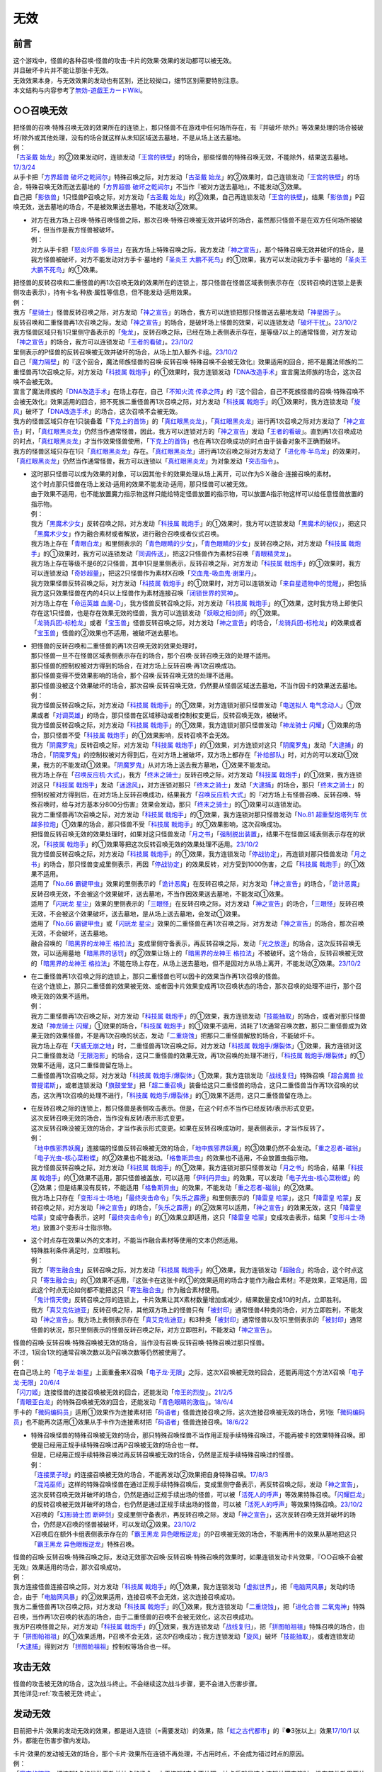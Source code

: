 =========
无效
=========

前言
========

| 这个游戏中，怪兽的各种召唤·怪兽的攻击·卡片的效果·效果的发动都可以被无效。
| 并且破坏卡片并不能让那张卡无效。
| 无效效果本身，与无效效果的发动也有区别，还比较拗口，细节区别需要特别注意。
| 本文结构与内容参考了\ `無効-遊戯王カードWiki <https://yugioh-wiki.net/index.php?%CC%B5%B8%FA>`__\ 。

.. _`○○召唤无效`:

○○召唤无效
=================

| 把怪兽的召唤·特殊召唤无效的效果所在的连锁上，那只怪兽不在游戏中任何场所存在，有『并破坏·除外』等效果处理的场合被破坏/除外或其他处理，没有的场合就这样从未知区域送去墓地，不是从场上送去墓地。
| 例：
| 「`古圣戴 始龙`_」的②效果发动时，连锁发动「`王宫的铁壁`_」的场合，那些怪兽的特殊召唤无效，不能除外，结果送去墓地。\ `17/3/24 <https://www.db.yugioh-card.com/yugiohdb/faq_search.action?ope=5&fid=19691&keyword=&tag=-1&request_locale=ja>`__
| 从手卡把「`方界超兽 破坏之乾闼尔`_」特殊召唤之际，对方发动「`古圣戴 始龙`_」的②效果时，自己连锁发动「`王宫的铁壁`_」的场合，特殊召唤无效而送去墓地的「`方界超兽 破坏之乾闼尔`_」不当作『被对方送去墓地』，不能发动③效果。
| 自己把「`影依兽`_」1只怪兽P召唤之际，对方发动「`古圣戴 始龙`_」的②效果，自己再连锁发动「`王宫的铁壁`_」，结果「`影依兽`_」P召唤无效，送去墓地的场合，不是被效果送去墓地，不能发动②效果。

-  | 对方在我方场上召唤·特殊召唤怪兽之际，那次召唤·特殊召唤被无效并破坏的场合，虽然那只怪兽不是在双方任何场所被破坏，但当作是我方怪兽被破坏。
   | 例：
   | 对方从手卡把「`怒炎坏兽 多哥兰`_」在我方场上特殊召唤之际，我方发动「`神之宣告`_」，那个特殊召唤无效并破坏的场合，是我方怪兽被破坏，对方不能发动对方手卡·墓地的「`圣炎王 大鹏不死鸟`_」的①效果，我方可以发动我方手卡·墓地的「`圣炎王 大鹏不死鸟`_」的①效果。

| 把怪兽的反转召唤和二重怪兽的再1次召唤无效的效果所在的连锁上，那只怪兽在怪兽区域表侧表示存在（反转召唤的连锁上是表侧攻击表示），持有卡名·种族·属性等信息，但不能发动·适用效果。
| 例：
| 我方「`星骑士`_」怪兽反转召唤之际，对方发动「`神之宣告`_」的场合，我方可以连锁把那只怪兽送去墓地发动「`神星因子`_」。
| 反转召唤和二重怪兽再1次召唤之际，发动「`神之宣告`_」的场合，是破坏场上怪兽的效果，可以连锁发动「`破坏干扰`_」。\ `23/10/2 <https://www.db.yugioh-card.com/yugiohdb/faq_search.action?ope=5&fid=281&keyword=&tag=-1&request_locale=ja>`__
| 我方怪兽区域只有1只里侧守备表示的「`兔龙`_」，反转召唤之际，已经在场上表侧表示存在，是等级7以上的通常怪兽，对方发动「`神之宣告`_」的场合，我方可以连锁发动「`王者的看破`_」。\ `23/10/2 <https://www.db.yugioh-card.com/yugiohdb/faq_search.action?ope=5&fid=8166&keyword=&tag=-1&request_locale=ja>`__
| 里侧表示的P怪兽的反转召唤被无效并破坏的场合，从场上加入额外卡组。\ `23/10/2 <https://www.db.yugioh-card.com/yugiohdb/faq_search.action?ope=5&fid=24012&keyword=&tag=-1&request_locale=ja>`__
| 自己「`魔力隔壁`_」的『这个回合，魔法师族怪兽的召唤·反转召唤·特殊召唤不会被无效化』效果适用的回合，把不是魔法师族的二重怪兽再1次召唤之际，对方发动「`科技属 戟炮手`_」的①效果时，我方连锁发动「`DNA改造手术`_」宣言魔法师族的场合，这次召唤不会被无效。
| 宣言了魔法师族的「`DNA改造手术`_」在场上存在，自己「`不知火流 传承之阵`_」的『这个回合，自己不死族怪兽的召唤·特殊召唤不会被无效化』效果适用的回合，把不死族二重怪兽再1次召唤之际，对方发动「`科技属 戟炮手`_」的①效果时，我方连锁发动「`旋风`_」破坏了「`DNA改造手术`_」的场合，这次召唤不会被无效。
| 我方的怪兽区域只存在1只装备着「`下克上的首饰`_」的「`真红眼黑炎龙`_」，「`真红眼黑炎龙`_」进行再1次召唤之际对方发动了「`神之宣告`_」时，「`真红眼黑炎龙`_」仍然当作通常怪兽，因此，我方可以连锁对方的「`神之宣告`_」发动「`王者的看破`_」。直到再1次召唤成功的时点，「`真红眼黑炎龙`_」才当作效果怪兽使用，「`下克上的首饰`_」也在再1次召唤成功的时点由于装备对象不正确而破坏。
| 我方的怪兽区域只存在1只「`真红眼黑炎龙`_」存在。「`真红眼黑炎龙`_」进行再1次召唤之际对方发动了「`进化帝·半鸟龙`_」的效果时，「`真红眼黑炎龙`_」仍然当作通常怪兽，我方可以连锁以「`真红眼黑炎龙`_」为对象发动「`突击指令`_」。

-  | 这时那只怪兽可以成为效果的对象，可以因其他卡的效果处理从场上离开，可以作为S·X·融合·连接召唤的素材。
   | 这个时点那只怪兽在场上发动·适用的效果不能发动·适用，那只怪兽可以被无效。
   | 由于效果不适用，也不能放置魔力指示物这样只能给特定怪兽放置的指示物，可以放置A指示物这样可以给任意怪兽放置的指示物。
   | 例：
   | 我方「`黑魔术少女`_」反转召唤之际，对方发动「`科技属 戟炮手`_」的①效果时，我方可以连锁发动「`黑魔术的秘仪`_」，把这只「`黑魔术少女`_」作为融合素材或者解放，进行融合召唤或者仪式召唤。
   | 我方场上存在「`青眼白龙`_」和里侧表示的「`青色眼睛的少女`_」，「`青色眼睛的少女`_」反转召唤之际，对方发动「`科技属 戟炮手`_」的①效果时，我方可以连锁发动「`同调传送`_」，把这2只怪兽作为素材S召唤「`青眼精灵龙`_」。
   | 我方场上存在等级不是6的2只怪兽，其中1只是里侧表示，反转召唤之际，对方发动「`科技属 戟炮手`_」的①效果时，我方可以连锁发动「`奇妙超量`_」，把这2只怪兽作为素材X召唤「`交血鬼-吸血鬼·谢里丹`_」。
   | 我方效果怪兽反转召唤之际，对方发动「`科技属 戟炮手`_」的①效果时，对方可以连锁发动「`来自星遗物中的觉醒`_」，把包括我方这只效果怪兽在内的4只以上怪兽作为素材连接召唤「`闭锁世界的冥神`_」。
   | 对方场上存在「`命运英雄 血魔-D`_」，我方怪兽反转召唤之际，对方发动「`科技属 戟炮手`_」的①效果，这时我方场上即使只存在这1只怪兽，也是存在效果无效的怪兽，我方可以连锁发动「`妖眼之相剑师`_」的①效果。
   | 「`龙骑兵团-标枪龙`_」或者「`宝玉兽`_」怪兽反转召唤之际，对方发动「`神之宣告`_」的场合，「`龙骑兵团-标枪龙`_」的效果或者「`宝玉兽`_」怪兽的②效果也不适用，被破坏送去墓地。

-  | 把怪兽的反转召唤和二重怪兽的再1次召唤无效的效果处理时，
   | 那只怪兽一旦不在怪兽区域表侧表示存在的场合，那个召唤·反转召唤无效的处理不适用。
   | 那只怪兽的控制权被对方得到的场合，在对方场上反转召唤·再1次召唤成功。
   | 那只怪兽变得不受效果影响的场合，那个召唤·反转召唤无效的处理不适用。
   | 那只怪兽没被这个效果破坏的场合，那次召唤·反转召唤无效，仍然要从怪兽区域送去墓地，不当作因卡的效果送去墓地。
   | 例：
   | 我方怪兽反转召唤之际，对方发动「`科技属 戟炮手`_」的①效果，对方连锁对那只怪兽发动「`电送拟人 电气念动人`_」①效果或者「`对调英雄`_」的场合，那只怪兽在区域移动或者控制权变更后，反转召唤无效，被破坏。
   | 我方怪兽反转召唤之际，对方发动「`科技属 戟炮手`_」的①效果，我方连锁对那只怪兽发动「`神龙骑士 闪耀`_」①效果的场合，那只怪兽不受「`科技属 戟炮手`_」的①效果影响，反转召唤不会无效。
   | 我方「`阴魔罗鬼`_」反转召唤之际，对方发动「`科技属 戟炮手`_」的①效果，对方连锁对这只「`阴魔罗鬼`_」发动「`大逮捕`_」的场合，「`阴魔罗鬼`_」的控制权被对方得到后，在对方场上被破坏，双方场上都存在「`补给部队`_」时，对方的可以发动①效果，我方的不能发动①效果。「`阴魔罗鬼`_」从对方场上送去我方墓地，①效果不能发动。
   | 我方场上存在「`召唤反应机·大式`_」，我方「`终末之骑士`_」反转召唤之际，对方发动「`科技属 戟炮手`_」的①效果，我方连锁对这只「`科技属 戟炮手`_」发动「`迷途风`_」，对方连锁对那只「`终末之骑士`_」发动「`大逮捕`_」的场合，那只「`终末之骑士`_」的控制权被对方得到后，在对方场上反转召唤成功，结果我方「`召唤反应机·大式`_」的『对方场上有怪兽召唤、反转召唤、特殊召唤时，给与对方基本分800分伤害』效果会发动，那只「`终末之骑士`_」的①效果可以连锁发动。
   | 我方二重怪兽再1次召唤之际，对方发动「`科技属 戟炮手`_」的①效果，我方连锁对那只怪兽发动「`No.81 超重型炮塔列车 优越多拉炮`_」①效果的场合，那只怪兽不受「`科技属 戟炮手`_」的①效果影响，这次召唤成功。
   | 把怪兽反转召唤无效的效果处理时，如果对这只怪兽发动「`月之书`_」「`强制脱出装置`_」，结果不在怪兽区域表侧表示存在的状况，「`科技属 戟炮手`_」的①效果等把这次反转召唤无效的效果处理不适用。\ `23/10/2 <https://www.db.yugioh-card.com/yugiohdb/faq_search.action?ope=5&fid=24013&keyword=&tag=-1&request_locale=ja>`__
   | 我方怪兽反转召唤之际，对方发动「`科技属 戟炮手`_」的①效果，我方连锁发动「`停战协定`_」，再连锁对那只怪兽发动「`月之书`_」的场合，那只怪兽变成里侧表示，再因「`停战协定`_」的效果反转，对方受到1000伤害，之后「`科技属 戟炮手`_」的①效果不适用。
   | 适用了「`No.66 霸键甲虫`_」效果的里侧表示的「`诡计恶魔`_」在反转召唤之际，对方发动「`神之宣告`_」的场合，「`诡计恶魔`_」反转召唤无效，不会被这个效果破坏，送去墓地，不当作因效果送去墓地，不能发动①效果。
   | 适用了「`闪珖龙 星尘`_」效果的里侧表示的「`三眼怪`_」在反转召唤之际，对方发动「`神之宣告`_」的场合，「`三眼怪`_」反转召唤无效，不会被这个效果破坏，送去墓地，是从场上送去墓地，会发动①效果。
   | 适用了「`No.66 霸键甲虫`_」或「`闪珖龙 星尘`_」效果的二重怪兽在再1次召唤之际，对方发动「`神之宣告`_」的场合，那次召唤无效，不会破坏，送去墓地。
   | 融合召唤的「`暗黑界的龙神王 格拉法`_」变成里侧守备表示，再反转召唤之际，发动「`光之放逐`_」的场合，这次反转召唤无效，可以适用墓地「`暗黑界的惩罚`_」的②效果让场上的「`暗黑界的龙神王 格拉法`_」不被破坏。这个场合，反转召唤被无效的「`暗黑界的龙神王 格拉法`_」不能在场上存在，从场上送去墓地，但不是因对方从场上离开，不能发动②效果。\ `23/10/2 <https://www.db.yugioh-card.com/yugiohdb/faq_search.action?ope=5&fid=24011&keyword=&tag=-1&request_locale=ja>`__

-  | 在二重怪兽再1次召唤之际的连锁上，那只二重怪兽也可以因卡的效果当作再1次召唤的怪兽。
   | 在这个连锁上，那只二重怪兽的效果被无效、或者因卡片效果变成再1次召唤状态的场合，那次召唤的处理不进行，那个召唤无效的效果不适用。
   | 例：
   | 我方二重怪兽再1次召唤之际，对方发动「`科技属 戟炮手`_」的①效果，我方连锁发动「`技能抽取`_」的场合，或者对那只怪兽发动「`神龙骑士 闪耀`_」①效果的场合，「`科技属 戟炮手`_」的①效果不适用，消耗了1次通常召唤次数，那只二重怪兽成为效果无效的效果怪兽，不是再1次召唤的状态，发动「`二重烧蚀`_」把那只二重怪兽解放的场合，不能破坏卡。
   | 我方场上存在「`天威无崩之地`_」时，二重怪兽再1次召唤之际，对方发动「`科技属 戟炮手/爆裂体`_」①效果，我方连锁对这只二重怪兽发动「`无限泡影`_」的场合，这只二重怪兽的效果无效，再1次召唤的处理不进行，「`科技属 戟炮手/爆裂体`_」的①效果不适用，这只二重怪兽留在场上。
   | 二重怪兽再1次召唤之际，对方发动「`科技属 戟炮手/爆裂体`_」①效果，我方连锁发动「`战线复归`_」特殊召唤「`超合魔兽 拉普提诺斯`_」，或者连锁发动「`旗鼓堂堂`_」把「`超二重召唤`_」装备给这只二重怪兽的场合，这只二重怪兽当作再1次召唤的状态，这次再1次召唤的处理不进行，「`科技属 戟炮手/爆裂体`_」的①效果不适用，这只二重怪兽留在场上。

-  | 在反转召唤之际的连锁上，那只怪兽是表侧攻击表示。但是，在这个时点不当作已经反转/表示形式变更。
   | 这次反转召唤无效的场合，当作没有反转/表示形式变更。
   | 这次反转召唤没被无效的场合，才当作表示形式变更。如果在反转召唤成功时，是表侧表示，才当作反转了。
   | 例：
   | 「`地中族邪界妖魔`_」连接端的怪兽反转召唤被无效的场合，「`地中族邪界妖魔`_」的③效果仍然不会发动。「`重之忍者-磁翁`_」「`电子光虫-核心菜粉蝶`_」的②效果也不能发动。「`格鲁斯异虫`_」的效果也不适用，不会放置虫指示物。
   | 我方怪兽反转召唤之际，对方发动「`科技属 戟炮手`_」的①效果，我方连锁对那只怪兽发动「`月之书`_」的场合，结果「`科技属 戟炮手`_」的①效果不适用，那只怪兽被盖放，可以适用「`伊利丹异虫`_」的效果，可以发动「`电子光虫-核心菜粉蝶`_」的②效果；但是结果没有反转，不能适用「`格鲁斯异虫`_」的效果，不能发动「`重之忍者-磁翁`_」的②效果。
   | 我方场上只存在「`变形斗士·场地`_」「`最终突击命令`_」「`失乐之霹雳`_」和里侧表示的「`降雷皇 哈蒙`_」，这只「`降雷皇 哈蒙`_」反转召唤之际，对方发动「`神之宣告`_」的场合，「`失乐之霹雳`_」的②效果可以适用，「`神之宣告`_」的效果无效，这只「`降雷皇 哈蒙`_」变成守备表示，这时「`最终突击命令`_」的①效果立即适用，这只「`降雷皇 哈蒙`_」变成攻击表示，结果「`变形斗士·场地`_」放置3个变形斗士指示物。

-  | 这个时点存在效果以外的文本时，不能当作融合素材等使用的文本仍然适用。
   | 特殊胜利条件满足时，立即胜利。
   | 例：
   | 我方「`寄生融合虫`_」反转召唤之际，对方发动「`科技属 戟炮手`_」的①效果，我方连锁发动「`超融合`_」的场合，这个时点这只「`寄生融合虫`_」的①效果不适用，『这张卡在这张卡的①的效果适用的场合才能作为融合素材』不是效果，正常适用，因此这个时点无论如何都不能把这只「`寄生融合虫`_」作为融合素材使用。
   | 「`鬼计惰天使`_」反转召唤之际的连锁上，卡片效果让其X素材数量增加或减少，结果数量变成10的时点，立即胜利。
   | 我方「`真艾克佐迪亚`_」反转召唤之际，其他双方场上的怪兽只有「`被封印`_」通常怪兽4种类的场合，对方立即胜利，不能发动「`神之宣告`_」。我方场上表侧表示存在「`真艾克佐迪亚`_」和3种类「`被封印`_」通常怪兽以及1只里侧表示的「`被封印`_」通常怪兽的状况，那只里侧表示的怪兽反转召唤之际，对方立即胜利，不能发动「`神之宣告`_」。

| 怪兽的召唤·反转召唤·特殊召唤被无效的场合，当作没有召唤·反转召唤·特殊召唤过那只怪兽。
| 不过，1回合1次的通常召唤次数以及P召唤次数等仍然被使用了。
| 例：
| 在自己场上的「`电子龙·新星`_」上面重叠来X召唤「`电子龙·无限`_」之际，这次X召唤被无效的回合，还能再用这个方法X召唤「`电子龙·无限`_」\ `20/6/4 <https://www.db.yugioh-card.com/yugiohdb/faq_search.action?ope=5&fid=15005&keyword=&tag=-1&request_locale=ja>`__
| 「`闪刀姬`_」连接怪兽的连接召唤被无效的回合，还能发动「`帝王的烈旋`_」。\ `21/2/5 <https://www.db.yugioh-card.com/yugiohdb/faq_search.action?ope=5&fid=10462&keyword=&tag=-1&request_locale=ja>`__
| 「`青眼亚白龙`_」的特殊召唤被无效的回合，还能发动「`青色眼睛的激临`_」。\ `18/6/4 <https://www.db.yugioh-card.com/yugiohdb/faq_search.action?ope=5&fid=56&keyword=&tag=-1&request_locale=ja>`__
| 手卡的「`微码编码员`_」适用①效果作为连接素材把「`码语者`_」怪兽连接召唤之际，这次连接召唤被无效的场合，另1张「`微码编码员`_」也不能再次适用①效果从手卡作为连接素材把「`码语者`_」怪兽连接召唤。\ `18/6/22 <https://www.db.yugioh-card.com/yugiohdb/faq_search.action?ope=5&fid=21976&keyword=&tag=-1&request_locale=ja>`__

-  | 特殊召唤怪兽的特殊召唤被无效的场合，那只特殊召唤怪兽不当作用正规手续特殊召唤过，不能再被卡的效果特殊召唤。即使是已经用正规手续特殊召唤过再P召唤被无效的场合也一样。
   | 但是，已经用正规手续特殊召唤过再反转召唤被无效的场合，仍然是正规手续特殊召唤过的怪兽。
   | 例：
   | 「`连接栗子球`_」的连接召唤被无效的场合，不能再发动②效果把自身特殊召唤。\ `17/8/3 <https://www.db.yugioh-card.com/yugiohdb/faq_search.action?ope=5&fid=21297&keyword=&tag=-1&request_locale=ja>`__
   | 「`混沌巫师`_」这样的特殊召唤怪兽在通过正规手续特殊召唤后，变成里侧守备表示，再反转召唤之际，发动「`神之宣告`_」，这次反转召唤无效并破坏的场合，仍然是通过正规手续出场的怪兽，可以被「`活死人的呼声`_」等效果特殊召唤。「`闪耀巨龙`_」的反转召唤被无效并破坏的场合，也仍然是通过正规手续出场的怪兽，可以被「`活死人的呼声`_」等效果特殊召唤。\ `23/10/2 <https://www.db.yugioh-card.com/yugiohdb/faq_search.action?ope=5&fid=9124&keyword=&tag=-1&request_locale=ja>`__
   | X召唤的「`幻影骑士团 断碎剑`_」变成里侧守备表示，再反转召唤之际，发动「`神之宣告`_」，这次反转召唤无效并破坏的场合，仍然是X召唤的怪兽被破坏，可以发动②效果。\ `23/10/2 <https://www.db.yugioh-card.com/yugiohdb/faq_search.action?ope=5&fid=17662&keyword=&tag=-1&request_locale=ja>`__
   | X召唤后在额外卡组表侧表示存在的「`霸王黑龙 异色眼叛逆龙`_」的P召唤被无效的场合，不能再用卡的效果从墓地把这只「`霸王黑龙 异色眼叛逆龙`_」特殊召唤。

| 怪兽的召唤·反转召唤·特殊召唤之际，发动无效那次召唤·反转召唤·特殊召唤的效果时，如果连锁发动卡片效果，『○○召唤不会被无效』效果适用的场合，那次召唤成功。
| 例：
| 我方连接怪兽连接召唤之际，对方发动「`科技属 戟炮手`_」的①效果，我方连锁发动「`虚拟世界`_」，把「`电脑网风暴`_」发动的场合，由于「`电脑网风暴`_」的②效果适用，连接召唤不会无效，这次连接召唤成功。
| 我方二重怪兽再1次召唤之际，对方发动「`科技属 戟炮手`_」的①效果，我方连锁发动「`二重烧蚀`_」，把「`进化合兽 二氧鬼神`_」特殊召唤，当作再1次召唤的状态的场合，由于二重怪兽的召唤不会被无效化，这次召唤成功。
| 我方P召唤怪兽之际，对方发动「`科技属 戟炮手`_」的①效果，我方连锁发动「`战线复归`_」，把「`拼图帕祖祖`_」特殊召唤的场合，由于「`拼图帕祖祖`_」的①效果适用，P召唤不会无效，这次P召唤成功；我方连锁发动「`旋风`_」破坏「`技能抽取`_」，或者连锁发动「`大逮捕`_」得到对方「`拼图帕祖祖`_」控制权等场合也一样。

攻击无效
=============

| 怪兽的攻击被无效的场合，这次战斗终止。不会继续这次战斗步骤，更不会进入伤害步骤。
| 其他详见\ :ref:`攻击被无效·终止`\ 。

发动无效
===========

目前把卡片·效果的发动无效的效果，都是进入连锁（=需要发动）的效果，除「`虹之古代都市`_」的『●3张以上』效果\ `17/10/1 <https://www.db.yugioh-card.com/yugiohdb/faq_search.action?ope=4&cid=7079&request_locale=ja>`__ 以外，都能在伤害步骤内发动。

| 卡片·效果的发动被无效的场合，那个卡片·效果所在连锁不再处理，不占用时点，不会成为错过时点的原因。
| 例：
| 「`魔宫的贿赂`_」把连锁1卡的发动无效并抽卡的场合，由于连锁1完全不处理，抽卡后就是这个连锁处理完毕时，没有其他效果要处理，因此对方的「`便乘`_」不会错过时点，可以发动。\ `17/3/24 <https://www.db.yugioh-card.com/yugiohdb/faq_search.action?ope=5&fid=7027&request_locale=ja>`__\

卡的发动无效
----------------

| 卡的发动被无效的时点，就不再当作场上的卡片，有『并破坏·除外』等效果处理的场合被破坏·除外或其他处理，没有的场合在连锁处理完毕时送去墓地，不是从场上送去墓地。可以理解为先移出场，再送去墓地。
| 即使是永续魔法卡等，成功发动后会留在场上的魔法·陷阱卡，也是如此。
| 例：
| 我方的「`天空的圣域`_」发动，对方连锁发动「`旋风`_」，由于「`天空的圣域`_」已经在场上存在，我方可以连锁发动「`神罚`_」。\ `17/3/24 <https://www.db.yugioh-card.com/yugiohdb/faq_search.action?ope=5&fid=10698&keyword=&tag=-1&request_locale=ja>`__\
| 我方的「`珀耳修斯的神域`_」发动，对方连锁发动「`旋风`_」，由于①效果还没适用，我方不能连锁发动「`神罚`_」。\ `17/9/22 <https://www.db.yugioh-card.com/yugiohdb/faq_search.action?ope=5&fid=21418&keyword=&tag=-1&request_locale=ja>`__\
| 「`卡通王国`_」卡的发动时③效果还不适用，对方可以连锁以「`卡通`_」怪兽为对象发动卡片效果。\ `17/7/13 <https://www.db.yugioh-card.com/yugiohdb/faq_search.action?ope=5&fid=15864&request_locale=ja>`__\
| 我方「`龙神阵·略图`_」的③效果发动，连锁发动「`幽丽的幻泷`_」的场合，「`龙神阵·略图`_」的效果处理时可以选「`幽丽的幻泷`_」破坏，之后正常处理效果。\ `17/3/24 <https://www.db.yugioh-card.com/yugiohdb/faq_search.action?ope=5&fid=7634&keyword=&tag=-1&request_locale=ja>`__\
| 「`无法醒来的噩梦`_」卡的发动被「`DDD 烈火大王 决策铁木真`_」无效，送去墓地。\ `17/3/24 <https://www.db.yugioh-card.com/yugiohdb/faq_search.action?ope=5&fid=20655&request_locale=ja>`__\
| 魔法卡的发动时，「荷鲁斯之黑炎龙 LV8」的效果连锁发动的场合，由于卡的发动无效并破坏不是在场上被破坏，因此\ **不能连锁发动「星尘龙」的①效果**\ 。\ `17/3/24 <https://www.db.yugioh-card.com/yugiohdb/faq_search.action?ope=5&fid=11290&request_locale=ja>`__\
| 「`机壳的牲祭`_」卡的发动作为连锁1，「`电子龙·无限`_」的效果发动作为连锁2，结果「`机壳的牲祭`_」不是从场上被破坏送去墓地，其③效果不能发动。
| 自己在连锁2把魔法·陷阱卡发动时，对方连锁发动「`召唤兽 梅尔卡巴`_」的①效果，自己再连锁发动「`王宫的铁壁`_」的场合，「`召唤兽 梅尔卡巴`_」的①效果处理时这张魔法·陷阱卡的发动被无效，不会除外，送去墓地。
| 我方回合，对方发动「`活死人的呼声`_」把「`幻妖 胡尔德拉`_」特殊召唤，丢弃1张怪兽卡发动「`幻妖 胡尔德拉`_」的①效果，对方连锁发动「`古遗物的神智`_」，我方连锁发动「`救世星龙`_」效果把这个发动无效并破坏对方场上全部卡片的场合，「`古遗物的神智`_」不再在场上，不会被这个效果破坏，在连锁处理完毕时才送去墓地，「`幻妖 胡尔德拉`_」的①效果处理时不能把它加入手卡。

.. note::

   | 如果只记述发动无效，没有『并破坏』等处理，或者『发动无效并除外』的效果处理时，「`王宫的铁壁`_」等『不能除外』的效果适用的场合，那张魔法·陷阱卡送去墓地，不当作因卡的效果送去墓地。\ `23/12/13 <https://www.db.yugioh-card.com/yugiohdb/faq_search.action?ope=5&fid=10926&keyword=&tag=-1&request_locale=ja>`__
   | 例：
   | 「`影依的原核`_」发动时，对方连锁发动了「`装弹枪管狞猛龙`_」的③效果，「`影依的原核`_」发动无效，送去墓地，②效果不能发动。

-  | 魔法·陷阱卡的发动被无效时，虽然不在场上，在那组连锁上仍然占用之前所在的魔法·陷阱卡区域。
   | 以其为对象的效果不再适用，因其他效果而适用的破坏抗性等也会丢失。
   | 例：
   | 我方怪兽区域「`群豪之聚-幻中`_」的①效果发动时，对方连锁发动对象怪兽相同纵列的陷阱卡，我方连锁发动「`装弹枪管狞猛龙`_」的③效果把那个发动无效的场合，那个陷阱卡在发动无效的时点即不在场上存在，连锁处理完毕时送去墓地，那个魔法·陷阱卡区域被占用，结果「`群豪之聚-幻中`_」的①效果对象怪兽送去墓地，不当作被破坏，对象怪兽是「`火山口的潜伏者`_」时也不能发动效果。
   | 我方以对方盖放的「`古遗物的神智`_」为对象发动「`旋风`_」，对方连锁发动那张「`古遗物的神智`_」，我方连锁发动「`装弹枪管狞猛龙`_」的③效果把那个发动无效的场合，「`旋风`_」的①效果处理时不适用，不会破坏「`古遗物的神智`_」。
   | 盖放的「`古遗物的神智`_」适用了「`No.66 霸键甲虫`_」的①效果，不会被效果破坏的状况，发动这张「`古遗物的神智`_」，对方连锁发动「`核成沙人`_」效果的场合，「`古遗物的神智`_」发动无效，仍然被破坏。
   | 「`古遗物的神智`_」发动时，对方连锁发动「`核成沙人`_」的效果，我方连锁对这张「`古遗物的神智`_」发动「`闪珖龙 星尘`_」效果的场合，「`古遗物的神智`_」发动无效，仍然被破坏。

| 『发动无效并破坏·除外』等效果处理时，那张卡已经不在发动时的场所的状况，『破坏·除外』等处理不适用。
| 后续处理是否适用由文本记述决定，详见\ :ref:`多步效果的适用`\ 。
| 例：
| 「`古圣戴 始龙`_」因发动效果的cost自身回到手卡，连锁发动「`龙星的九支`_」的场合，这次发动无效，手卡的「`古圣戴 始龙`_」不会回到卡组，于是不会破坏「`龙星`_」卡。\ `17/3/24 <https://www.db.yugioh-card.com/yugiohdb/faq_search.action?ope=5&fid=19516&keyword=&tag=-1&request_locale=ja>`__
| 「`灰流丽`_」发动时支付cost送去墓地，连锁发动「`轮回之珀耳修斯`_」的场合，只把这次发动无效，不会回到卡组，也不会特殊召唤。\ `17/9/28 <https://www.db.yugioh-card.com/yugiohdb/faq_search.action?ope=5&fid=12336&request_locale=ja>`__
| 不受陷阱效果影响的怪兽发动效果时，连锁发动「`无偿交换`_」的场合，那个发动不会无效，那只怪兽不会破坏，但是对方仍然会抽卡。\ `17/4/20 <https://www.db.yugioh-card.com/yugiohdb/faq_search.action?ope=5&fid=17304&keyword=&tag=-1&request_locale=ja>`__

.. note::

   | 像「`古圣戴 始龙`_」「`灰流丽`_」这样，卡片离开了之前的场所后，就不再是『这』『那』指代的卡。因为不是发动效果的那张，所以『破坏·除外』等处理不适用。。
   | 例：
   | 「`水晶机巧-继承玻纤`_」的①效果特殊召唤的调整，在当回合离开场上后，也不再是这个效果特殊召唤的怪兽，可以发动效果。\ `17/11/24 <https://www.db.yugioh-card.com/yugiohdb/faq_search.action?ope=5&fid=21600&keyword=&tag=-1&request_locale=ja>`__

| 『发动和效果不会被无效化』能使效果的发动也不会被无效化。
| 不过「`沉默之剑`_」「`沉默魔爆破`_」明确记述『卡的发动和效果不会被无效化』，因此②效果的发动和这个效果可以被无效。
| 例：
| 自己的「`魔力之泉`_」的效果适用中，对方场上的「`机壳工具 丑恶`_」支付800LP来发动效果，自己可以连锁发动「`狱火机·拿玛`_」的效果，结果「`机壳工具 丑恶`_」的效果仍然适用，由于发动没被无效，也不会被除外。

效果的发动无效
------------------

| 效果的发动被无效时，没有『并破坏/除外』等其他处理的场合那张卡\ **不会移动**\ 。
| 场上已是表侧表示存在的卡，其效果的发动无效并破坏的场合，是从场上被破坏送去墓地。
| 例：
| 「`空牙团的睿智 薇兹`_」把已是表侧表示存在的魔法·陷阱效果的发动无效，那些魔法·陷阱卡不会送去墓地。\ `18/2/24 <https://www.db.yugioh-card.com/yugiohdb/faq_search.action?ope=5&fid=21766&request_locale=ja>`__\
| 场上已是表侧表示存在的「`无法醒来的噩梦`_」效果的发动被「`DDD 烈火大王 决策铁木真`_」无效，仍留在场上，之后仍能发动效果。\ `17/3/24 <https://www.db.yugioh-card.com/yugiohdb/faq_search.action?ope=5&fid=20655&request_locale=ja>`__\

.. _效果无效:

效果无效
============

| 卡片进入效果无效化状态时，卡片持有的全部效果都被无效化。
| 这个状态下的卡片仍然可以发动效果，有cost的场合仍然要支付cost，处理时以无效的状态进行处理，占用时点，结果不会适用。

-  | 效果发动并适用后，那张卡再被无效的场合，基本上已经适用的效果就这样继续适用。
   | 但是，怪兽发动效果，那个效果只能把自身的攻击力·等级·种族·属性等（不包括卡名）改变的状况，之后这只怪兽的效果被无效的场合，这个效果也会变得不再适用，恢复原本的攻击力·等级·种族·属性等。详见\ :ref:`怪兽发动效果影响攻击力·守备力后又被无效的场合`\ 。

「技能抽取」「尤尼科之影灵衣」「魔族之链」「次元障壁」「休息一回」等，只\ **对场上的怪兽持续适用**\ 的无效效果
----------------------------------------------------------------------------------------------------------------------------

| 这样被无效的怪兽发动效果，处理时变成里侧守备表示或从场上离开过的场合，那个效果不会无效。
| 另外，里侧守备表示状态也能适用的无种类效果也不会因「`技能抽取`_」等被无效。
| 例：
| 「`技能抽取`_」的①效果适用中，「`星因士 天津四`_」特殊召唤发动效果，连锁「`月之书`_」使其变成里侧的场合，结果那个效果不会无效，正常适用。
| 「`技能抽取`_」的①效果适用中，场上里侧表示的「`帝王海马`_」仍然可以适用自身的效果，可以作为2只的数量解放来把等级7以上的光属性怪兽上级召唤。\ `20/12/7 <https://www.db.yugioh-card.com/yugiohdb/faq_search.action?ope=5&fid=12812&keyword=&tag=-1&request_locale=ja>`__
| 「`次元障壁`_」宣言融合怪兽的回合，「`ABC-神龙歼灭者`_」解放自身发动的效果不会被无效。\ `17/3/24 <https://www.db.yugioh-card.com/yugiohdb/faq_search.action?ope=5&fid=19595&keyword=&tag=-1&request_locale=ja>`__
| 「`技能抽取`_」的①效果适用中，「`数学家`_」召唤成功时发动效果，连锁「`幽鬼兔`_」使其被破坏的场合，那个效果不会无效，正常适用。\ `15/2/13 <http://www.db.yugioh-card.com/yugiohdb/faq_search.action?ope=5&fid=15061&keyword=&tag=-1>`__
| 「`过火的埋葬`_」把「`黑炎龙 LV6`_」特殊召唤后，先适用「`黑炎龙 LV6`_」的效果，不受「`过火的埋葬`_」效果影响，不会无效。\ `17/7/27 <https://www.db.yugioh-card.com/yugiohdb/faq_search.action?ope=5&fid=19950&request_locale=ja>`__
| 「`过火的埋葬`_」特殊召唤「`削魂的死灵`_」的场合，「`削魂的死灵`_」特殊召唤后被无效，不会被自身效果破坏。\ `17/8/17 <https://www.db.yugioh-card.com/yugiohdb/faq_search.action?ope=5&fid=9578&request_locale=ja>`__

-  | \ :ref:`指示物`\ 本身只是标记，『放置○○指示物。有○○指示物放置的怪兽的效果无效化』是在那个效果处理时放置指示物时适用的附加处理，并不是持续适用的效果。
   | 不过「`火星外星人`_」这种『放置有○○指示物的怪兽的效果无效化』是自身表侧表示存在时适用的永续效果，可以当作特定范围的「`技能抽取`_」，处理一致。
   | 例：
   | 「`方界胤 毗贾姆`_」的效果适用，已经放置了方界指示物的怪兽再因其他效果不受影响的场合，那些指示物不会取除，仍然不能攻击，效果无效。\ `17/3/24 <https://www.db.yugioh-card.com/yugiohdb/faq_search.action?ope=5&fid=19109&request_locale=ja>`__

「王宫的敕命」「陷阱无力化」等，只\ **对场上的魔法·陷阱卡持续适用**\ 的无效效果
------------------------------------------------------------------------------------------------------------

| 这类效果的实际处理，是把在场上发动·适用的魔法·陷阱卡的效果都无效化。也就是说，魔法·陷阱卡在场上发动效果，处理时不在场上表侧表示存在的场合，那次效果处理仍然无效。
| 例：
| 连锁1发动1张魔法卡，连锁2发动「`停战协定`_」，连锁3发动「`妖精之风`_」破坏了连锁1的魔法卡在内全部表侧表示的魔法·陷阱卡，连锁2把「`沉默剑士 LV7`_」翻开成表侧表示的场合，连锁1的魔法卡效果仍然无效。
| 「`陷阱无力化`_」的效果适用时，发动陷阱卡，连锁把它送去墓地作为cost发动「`非常食`_」的场合，那个陷阱卡的效果仍然无效。\ `17/3/24 <https://www.db.yugioh-card.com/yugiohdb/faq_search.action?ope=5&fid=8454&keyword=&tag=-1&request_locale=ja>`__
| 「`王宫的敕命`_」在场上表侧表示存在时，发动「`死者苏生`_」，连锁把它送去墓地作为cost发动「`禁忌的一滴`_」的场合，「`死者苏生`_」的效果仍然无效。\ `21/2/7 <https://www.db.yugioh-card.com/yugiohdb/faq_search.action?ope=5&fid=23198&keyword=&tag=-1&request_locale=ja>`__

「`DDD 双晓王 末法神`_」「`禁忌的圣典`_」「`更新干扰员`_」这样，对场上全部卡适用的无效效果
----------------------------------------------------------------------------------------------------------

| 这类效果适用时，怪兽效果·魔法·陷阱卡发动后，处理时不在场上表侧表示存在的场合，那次效果处理仍然无效。
| 例：
| 「`禁忌的圣典`_」「`更新干扰员`_」的①效果适用后，被这个效果无效的「`炼狱的消华`_」把自身送去墓地发动②效果，或者「`星尘龙/爆裂体`_」把自身解放发动效果的场合，这些效果处理时也被无效。
| 「`救援兔`_」把自身除外发动①效果，或者「`炼狱的虚梦`_」把自身送去墓地发动②效果，连锁2发动「`奇妙超量`_」，把「`DDD 双晓王 末法神`_」X召唤成功时，「`救援兔`_」或「`炼狱的消华`_」已经不在场上，效果也会被无效。
| 连锁1发动魔法·陷阱卡，连锁2发动「`升阶魔法-幻影骑士团的出击`_」或「`奇妙超量`_」，连锁3把连锁1发动的那张卡作为cost送去墓地发动「`禁忌的一滴`_」，连锁2把「`DDD 双晓王 末法神`_」X召唤成功时，连锁1的那张魔法·陷阱卡已经不在场上，效果也会被无效。
| 「`DDD 双晓王 末法神`_」X召唤成功的回合，对方从手卡发动「`黑洞`_」，然后连锁把这张「`黑洞`_」送去墓地从手卡发动「`禁忌的一滴`_」的场合，「`黑洞`_」「`禁忌的一滴`_」的效果都仍然无效。

-  | 这类效果处理实际还会把『场上发动的效果无效』。怪兽在场上发动效果后，即使那个效果处理时变成里侧表示，也仍然无效。
   | 里侧表示的无种类效果不需要发动，不会无效。
   | 例：
   | 对方发动「`元素英雄 天空侠`_」的①效果时，我方连锁发动「`奇妙超量`_」，对方连锁以这只「`元素英雄 天空侠`_」为对象发动「`月之书`_」，变成里侧守备表示后，「`DDD 双晓王 末法神`_」X召唤的场合，那个①效果适用，结果「`元素英雄 天空侠`_」的①效果处理时，仍然无效。
   | 对方以我方场上里侧守备表示的「`巨盾守卫者`_」为对象发动「`盾碎`_」，我方连锁在里侧表示状态发动「`巨盾守卫者`_」的①效果，对方连锁发动「`奇妙超量`_」，「`DDD 双晓王 末法神`_」X召唤的场合，「`盾碎`_」和「`巨盾守卫者`_」的①效果都无效，「`巨盾守卫者`_」保持里侧守备表示。
   | 我方场上存在里侧守备表示的「`帝王海马`_」时，对方发动「`奇妙超量`_」，「`DDD 双晓王 末法神`_」X召唤的场合，仍然可以适用这只里侧表示的「`帝王海马`_」的①效果，解放这1只来上级召唤等级7以上的光属性怪兽。

「`墓穴的指名者`_」「`无敌光环`_」「`千年眼纳祭神`_」等，不指定场所持续适用的无效效果
--------------------------------------------------------------------------------------------------------------------

| 这类效果处理，实际只能把对应卡\ 发动的效果无效_\ + \ **在场上时**\ 适用的不入连锁效果无效。因此，因这类效果无效的卡片发动效果后，不在场上存在或者变成里侧守备表示的场合，那些效果处理时仍然无效。
| 另外，和「`技能抽取`_」等处理类似，里侧守备表示状态也能适用的无种类效果不会因这类效果而被无效。
| 例：
| 「`墓穴的指名者`_」把「`帝王海马`_」除外后，场上里侧表示的「`帝王海马`_」仍然可以适用自身的效果，可以作为2只的数量解放来把等级7以上的光属性怪兽上级召唤。
| 自身效果被「`墓穴的指名者`_」无效的怪兽，发动效果时，连锁发动「`月之书`_」被盖放的场合，那个效果处理时仍然无效。\ `19/6/7 <https://www.db.yugioh-card.com/yugiohdb/faq_search.action?ope=5&fid=22672&keyword=&tag=-1&request_locale=ja>`__ 「`无敌光环`_」同样。\ `18/7/13 <https://www.db.yugioh-card.com/yugiohdb/faq_search.action?ope=5&fid=22008&keyword=&tag=-1&request_locale=ja>`__
| 对「`抹杀之指名者`_」宣言的卡名的怪兽发动「`禁忌的圣枪`_」，结果就不受「`抹杀之指名者`_」的效果影响，恢复有效。\ `19/5/20 <https://www.db.yugioh-card.com/yugiohdb/faq_search.action?ope=5&fid=22630&keyword=&tag=-1&request_locale=ja>`__
| 「`墓穴的指名者`_」的效果除外了「`罪 矛盾齿轮`_」后，场上的「`罪 矛盾齿轮`_」的②效果无效，墓地的「`罪 矛盾齿轮`_」的②效果不会被无效，可以适用把墓地的「`罪 矛盾齿轮`_」除外来特殊召唤手卡的「`罪`_」怪兽。\ `19/2/11 <https://www.db.yugioh-card.com/yugiohdb/faq_search.action?ope=5&fid=22471&keyword=&tag=-1&request_locale=ja>`__

「效果遮蒙者」「魁炎星王-宋虎」「机壳的再星」等，只\ **在发动的那1次效果处理时让涉及的卡效果全部无效**\ 的效果
---------------------------------------------------------------------------------------------------------------------------------

| 因这类效果而被无效的卡片发动效果，之后不在场上存在的场合，那次效果处理仍然无效；变成里侧守备表示的场合，那次效果处理不会无效，效果正常适用。
| 例：
| 连锁1发动「`裁决之龙`_」的效果，连锁2发动「`月之书`_」，连锁3发动「`禁忌的圣杯`_」组成连锁。连锁3使其效果无效后，连锁2变成里侧的时点效果不再被无效。若「`月之书`_」换成「`亚空间物质传送装置`_」「`强制脱出装置`_」「`凤翼的爆风`_」等，仍然无效。\ `14/3/21 <http://www.db.yugioh-card.com/yugiohdb/faq_search.action?ope=5&fid=12314&keyword=&tag=-1>`__
| 「`效果遮蒙者`_」的效果适用中的怪兽发动效果，连锁「`月之书`_」使其变成里侧，结果那个效果不会无效。\ `14/3/21 <http://www.db.yugioh-card.com/yugiohdb/faq_search.action?ope=5&fid=12385&keyword=&tag=-1>`__ 把这个「`月之书`_」换成「`亚空间物质传送装置`_」「`强制脱出装置`_」等，就仍然被无效。

.. note::

   | 会选定目标的这类效果，如果本身效果文本没有要求，可以选因自身效果当作通常怪兽使用的怪兽。
   | 例：
   | 「`效果遮蒙者`_」①效果的对象要求是『对方场上1只效果怪兽』，不能对因自身效果当作通常怪兽的「`元素英雄 次新宇侠`_」或「`圣骑士 莫德雷德`_」发动「`效果遮蒙者`_」的①效果。
   | 「`无限泡影`_」的对象要求是『对方场上1只表侧表示怪兽』，可以对因自身效果当作通常怪兽的「`元素英雄 次新宇侠`_」或「`圣骑士 莫德雷德`_」发动「`无限泡影`_」。这个场合，它们不再是通常怪兽，而是效果被无效的效果怪兽。\ `22/4/27 <https://yugioh-wiki.net/index.php?%A1%D4%CC%B5%B8%C2%CB%A2%B1%C6%A1%D5#faq>`__

『这个效果特殊召唤的怪兽的效果无效』『效果无效特殊召唤』等效果
----------------------------------------------------------------

| 如果不是持续取对象的效果，这两种文本的处理没有区别，和「`效果遮蒙者`_」等的处理一致。这样被无效的怪兽发动效果，处理时不在场上存在的场合，那次效果处理仍然无效；变成里侧守备表示的场合不会无效。
| 「`旧神 诺登`_」「`剑斗兽 马斗`_」「`光之引导`_」等，记述『效果无效特殊召唤』的文本，即使是持续取对象的效果，也和「`效果遮蒙者`_」等的处理一致。
| 「`深渊死球`_」等，记述『这个效果特殊召唤的怪兽的效果无效化』的文本，同时是持续取对象的效果，这类处理实质上和上文中「`魔族之链`_」等的处理一致。这样被无效的怪兽发动效果，处理时不在场上存在或者变成里侧守备表示的场合，都不会无效。并且，如果「`深渊死球`_」离开场上或者对象怪兽不受这个效果影响，对象怪兽的效果也会恢复有效。
| 例：
| 「`十二兽 狗环`_」的②效果特殊召唤的效果无效的「`十二兽 马剑`_」发动①效果，处理时因「`月之书`_」等效果变成里侧守备表示的场合，这只「`十二兽 马剑`_」的①效果会适用。
| 「`废品同调士`_」的效果特殊召唤的怪兽发动效果时，连锁发动「`月之书`_」把这个怪兽盖放的场合，这个怪兽发动的效果不会无效，正常适用。\ `19/12/18 <http://yugioh-wiki.net/index.php?%A1%D4%A5%B8%A5%E3%A5%F3%A5%AF%A1%A6%A5%B7%A5%F3%A5%AF%A5%ED%A5%F3%A1%D5#faq>`__
| 「`邪恶苏生`_」的效果把「`黑羽-重装铠翼鸦`_」特殊召唤的场合，「`黑羽-重装铠翼鸦`_」的效果不会被无效。这个状况「`邪恶苏生`_」被破坏的场合，「`黑羽-重装铠翼鸦`_」不会被破坏。21/7/30

.. tip:: 这类效果中「`化石发掘`_」复刻的第九期文本比较清楚：『这张卡的①的效果特殊召唤的怪兽只要这张卡在魔法与陷阱区域存在效果无效化』。

「`花札卫-五光-`_」等，『进行战斗的场合，那只怪兽的效果无效化』的效果
-----------------------------------------------------------------------------------

| 这类效果从进行战斗的时点（攻击宣言时、发生战斗的卷回成为攻击对象时、伤害计算前反转时）起立即适用，那只怪兽在场上发动·适用的效果都被无效，即使效果发动后，效果处理时不在场上存在，那些效果仍然无效。那只怪兽从场上离开后，在墓地或其他场所发动·适用的效果不会再被无效。
| 持有这类效果的「`花札卫-五光-`_」等，自身不再在场上表侧表示的时点，作为永续效果，被无效的怪兽会恢复有效；如果不是，那些怪兽仍然无效。
| 例：
| 因「`花札卫-五光-`_」「`娱乐伙伴 天空徒弟`_」的②效果、「`恐吓爪牙族型俱舍怒威族`_」的③效果或者「`重力炮`_」「`虹之衣`_」的效果无效的怪兽把效果发动，处理时不在场上表侧表示存在的场合，那个效果仍然无效。
| 「`花札卫-五光-`_」把「`水晶机巧-柠晶龙`_」战斗破坏，这只「`水晶机巧-柠晶龙`_」的②效果发动的场合，不会被无效。\ `17/3/24 <https://www.db.yugioh-card.com/yugiohdb/faq_search.action?ope=5&fid=8624&keyword=&tag=-1&request_locale=ja>`__
| 里侧守备表示的「`花札卫-五光-`_」被攻击的场合，伤害计算前反转的时点「`花札卫-五光-`_」的②效果适用，攻击怪兽的效果在战斗阶段内无效。\ `17/3/24 <https://www.db.yugioh-card.com/yugiohdb/faq_search.action?ope=5&fid=8624&keyword=&tag=-1&request_locale=ja>`__
| 「`银河龙骑士`_」的②效果把龙族怪兽的效果无效后，这个战斗阶段内自身不再在场上表侧表示存在的场合，那只龙族怪兽的效果会恢复有效。\ `17/3/24 <https://www.db.yugioh-card.com/yugiohdb/faq_search.action?ope=5&fid=10196&keyword=&tag=-1&request_locale=ja>`__
| 「`降阶魔法-源数之落`_」的效果特殊召唤的「`No.39 希望皇 霍普`_」怪兽攻击对方怪兽A，对方发动「`活死人的呼声`_」，特殊召唤了怪兽B，发生战斗步骤的卷回的场合，那只怪兽A的效果在战斗阶段内仍然无效，重新选择攻击对象时选择攻击怪兽B的场合，这只怪兽B的效果在战斗阶段内也被无效。\ `17/3/24 <https://www.db.yugioh-card.com/yugiohdb/faq_search.action?ope=5&fid=12095&keyword=&tag=-1&request_locale=ja>`__
| 「`庄严的机械天使`_」①效果适用的对象怪兽变成里侧表示的场合，这个效果不再适用。但是，由于这不是永续效果，已经被这个效果无效的怪兽，在战斗阶段内仍然保持无效的状态。\ `17/3/24 <https://www.db.yugioh-card.com/yugiohdb/faq_search.action?ope=5&fid=22248&keyword=&tag=-1&request_locale=ja>`__

.. attention::

   | 持有『进行战斗的场合，直到那次伤害步骤结束时对方场上的全部表侧表示怪兽的效果无效化』效果的「`真红莲之茧`_」处理与上述卡不同，而是和「`技能抽取`_」的处理一致。
   | 例：
   | 「`真红莲之茧`_」的①效果装备的「`爆翼龙`_」和「`死灵骑士`_」进行战斗，「`爆翼龙`_」的效果发动时，被无效的「`死灵骑士`_」解放自身连锁发动①效果的场合，这个效果不会被无效，结果「`爆翼龙`_」的效果发动无效并破坏。\ `17/3/24 <https://www.db.yugioh-card.com/yugiohdb/faq_search.action?ope=5&fid=16833&keyword=&tag=-1&request_locale=ja>`__
   | 「`真红莲之茧`_」的①效果装备的怪兽攻击对方怪兽，「`真红莲之茧`_」的②效果适用后，那个战斗步骤内对方发动「`活死人的呼声`_」特殊召唤了怪兽，发生战斗步骤的卷回时，如果终止攻击，由于只是直到伤害步骤结束时无效，从终止攻击的时点起对方场上的全部表侧表示怪兽会恢复有效。\ `17/3/24 <https://www.db.yugioh-card.com/yugiohdb/faq_search.action?ope=5&fid=16828&keyword=&tag=-1&request_locale=ja>`__
   | 「`真红莲之茧`_」的①效果装备的怪兽和「`超念导体 比蒙巨兽`_」进行战斗，互相都被战斗破坏，「`超念导体 比蒙巨兽`_」在伤害计算后发动效果的场合，由于「`真红莲之茧`_」这个时点还在场上，这个效果仍然无效。\ `17/3/24 <https://www.db.yugioh-card.com/yugiohdb/faq_search.action?ope=5&fid=16832&keyword=&tag=-1&request_locale=ja>`__
   | 「`真红莲之茧`_」的①效果装备的怪兽和对方怪兽战斗，「`真红莲之茧`_」的②效果适用后，那个战斗步骤内对方再发动「`旋风`_」破坏「`真红莲之茧`_」的场合，被无效的全部怪兽会恢复有效。\ `17/3/24 <https://www.db.yugioh-card.com/yugiohdb/faq_search.action?ope=5&fid=16829&keyword=&tag=-1&request_locale=ja>`__

「`冥界的魔王 哈·迪斯`_」等，『战斗破坏的怪兽的效果无效』的效果
---------------------------------------------------------------------------------

| 这类效果在战斗破坏确定的伤害计算时适用，那只怪兽之后在墓地存在的状态，包括不入连锁的无种类效果在内持续被无效。战斗破坏后没有送去墓地，而是被除外或者加入额外卡组等的场合，不再被无效。被战斗破坏送去墓地的陷阱怪兽作为陷阱卡，也不再被无效。
| 这样被无效的怪兽在场上·墓地发动效果，处理时不在发动场所的场合也仍然无效。
| 由于是永续效果，自身和对方怪兽都被战斗破坏的场合不适用。
| 例：
| 被「`漆黑之魔王 LV8`_」战斗破坏的怪兽，从被战斗破坏确定的伤害计算时起到伤害步骤结束时被除外之前，效果都被无效化。被除外后，那只怪兽的效果会再度适用。\ `21/12/1 <https://www.db.yugioh-card.com/yugiohdb/faq_search.action?ope=4&cid=6878&request_locale=ja>`__

「`极战机王 战神机人`_」等，『进行战斗的怪兽在伤害计算后无效化』的效果
--------------------------------------------------------------------------------------

| 这类效果是在伤害计算后发动的诱发效果，如果是必发效果，按照连锁顺序通常是反转发动的效果先处理完，再处理这些效果，结果通常不会无效反转发动的效果。
| 这样被无效的怪兽，即使没有被这次战斗破坏，之后在场上仍然是无效状态，保持表侧表示状态下被任何方式从场上送去墓地，仍然是无效的状态。从场上离开后没有去墓地的场合不再被无效。是陷阱怪兽的场合在墓地不再被无效。
| 这样被无效的怪兽，在场上时的处理和「`效果遮蒙者`_」等的处理一致，在墓地时的处理和「`冥界的魔王 哈·迪斯`_」等的处理一致。
| 即使和对方怪兽都被战斗破坏的场合也会发动。
| 例：
| 和「`入魔鬼火`_」战斗过而被无效的怪兽，被一时除外的场合，从场上离开后效果恢复适用，回到场上后也不会再进入无效状态。\ `17/3/24 <https://www.db.yugioh-card.com/yugiohdb/faq_search.action?ope=5&fid=8624&keyword=&tag=-1&request_locale=ja>`__
| 和「`电气红松鼠`_」战斗过而被无效的「`救援兔`_」，把自身除外作为cost发动效果时，这个效果本身是在场上发动的效果，处理时仍然无效。\ `17/3/24 <https://www.db.yugioh-card.com/yugiohdb/faq_search.action?ope=5&fid=8633&keyword=&tag=-1&request_locale=ja>`__
| 场上存在「`大宇宙`_」，被「`武装海洋猎手`_」战斗破坏并无效的怪兽，在伤害步骤结束时被除外，之后效果不会被无效。\ `17/3/24 <https://www.db.yugioh-card.com/yugiohdb/faq_search.action?ope=5&fid=8636&keyword=&tag=-1&request_locale=ja>`__
| 和「`武装海洋猎手`_」战斗过而被无效的「`蒲公英狮`_」，作为X素材把X怪兽X召唤后，因发动效果的cost被取除送去墓地，这只「`蒲公英狮`_」发动自身的①效果的场合，处理时不会被无效。\ `17/3/24 <https://www.db.yugioh-card.com/yugiohdb/faq_search.action?ope=5&fid=11266&keyword=&tag=-1&request_locale=ja>`__

.. _发动的效果无效:

发动的效果无效
-----------------

| 这类效果指的是「`灰流丽`_」的①效果，以及不入连锁的「`魔轰神兽 尤尼科`_」等效果。如果是需要发动的效果，也不能在伤害步骤发动。
| 这类效果适用时，对应的效果的发动成功，但那个效果在无效状态下处理，占用时点，结果不适用。
| 并且，只在那个\ :ref:`连锁块`\ 上无效那1次效果，那张卡的其他效果不会无效，之后再发动这个效果的场合也不会无效。
| 例：
| 对「`始祖守护者 提拉斯`_」发动的效果连锁发动「`虫惑的落穴`_」，效果处理时只把那1次破坏效果无效，『这张卡不会被卡的效果破坏』不会无效，结果「`始祖守护者 提拉斯`_」没有被破坏，留在场上。
| 「`邪龙星-睚眦`_」②效果的发动被「`虫惑的落穴`_」连锁的场合，「`邪龙星-睚眦`_」在连锁2被破坏，因为还要处理连锁1的效果，所以「`邪龙星-睚眦`_」③效果错过时点，不能发动。连锁1处理时，「`邪龙星-睚眦`_」的效果无效而不适用。
| 「`暴走魔法阵`_」的②效果适用中，仍然可以对「`召唤魔术`_」连锁发动「`DDD 咒血王 赛弗里德`_」的①效果，结果「`召唤魔术`_」的效果被无效。\ `17/3/24 <https://www.db.yugioh-card.com/yugiohdb/faq_search.action?ope=5&fid=20205&request_locale=ja>`__\
| 「`星际仙踪-翠玉都`_」发动①效果时，连锁发动「`坏星坏兽 席兹奇埃鲁`_」的④效果的场合，只是把这1次的①效果无效。之后再发动①效果或者其他效果的场合都不会无效。\ `17/3/24 <https://www.db.yugioh-card.com/yugiohdb/faq_search.action?ope=5&fid=19860&keyword=&tag=-1&request_locale=ja>`__\
| 「`魔族之链`_」发动时，连锁发动「`甲虫装机的宝珠`_」的效果的场合，由于「`魔族之链`_」在卡的发动时没有效果处理，结果仍然正常适用效果。\ `17/3/24 <https://www.db.yugioh-card.com/yugiohdb/faq_search.action?ope=5&fid=14646&keyword=&tag=-1&request_locale=ja>`__\
| 「`幻变骚灵协议`_」的①效果适用中，特殊召唤的「`幻变骚灵`_」怪兽发动效果时，连锁发动「`虫惑的落穴`_」的场合，由于那次效果不会被无效，结果不会破坏。\ `18/4/6 <https://www.db.yugioh-card.com/yugiohdb/faq_search.action?ope=5&fid=10038&keyword=&tag=-1&request_locale=ja>`__\

-  | 发动的效果被无效时，没有其他记载的场合那张卡不会移动。
   | 记述『效果无效并破坏』等时由于被破坏而送去墓地。如果在场上，则从场上送去墓地。
   | 例：
   | 「`机壳工具 丑恶`_」放置到P区域作魔法卡的发动时，对方场上存在「`深渊鳞甲-蛟`_」的场合，「`深渊鳞甲-蛟`_」的效果适用，「`机壳工具 丑恶`_」卡的发动时的效果处理无效（「`机壳工具 丑恶`_」在卡的发动时没有效果处理，所以其实是无意义无效），仍然留在场上，「`深渊鳞甲-蛟`_」送去墓地。之后「`机壳工具 丑恶`_」的效果恢复适用，再发动②效果的场合不会无效。\ `17/3/24 <https://www.db.yugioh-card.com/yugiohdb/faq_search.action?ope=5&fid=7742&request_locale=ja>`__\
   | 「`黑魔导阵`_」卡的发动时，连锁发动「`灰流丽`_」效果的场合，「`黑魔导阵`_」①效果无效，由于发动成功继续留在场上。\ `17/3/24 <https://www.db.yugioh-card.com/yugiohdb/faq_search.action?ope=5&fid=20542&request_locale=ja>`__\
   | 对应「`死者苏生`_」的发动，连锁发动「`王宫的弹压`_」的效果时，是破坏场上卡片的效果，因此可以连锁发动「`星尘龙`_」的①效果。\ `17/3/24 <https://www.db.yugioh-card.com/yugiohdb/faq_search.action?ope=5&fid=11582&request_locale=ja>`__\
   | 「`诱饵人偶`_」把第2张「`龙魂之城`_」发动时，由于发动时机不正确，效果无效并破坏，从场上送去墓地，可以发动③效果。\ `17/3/24 <https://www.db.yugioh-card.com/yugiohdb/faq_search.action?ope=5&fid=10996&keyword=&tag=-1&request_locale=ja>`__\

.. attention:: 注意「`炼狱的落穴`_」和「`虫惑的落穴`_」的文本区别。前者不是对应效果发动来发动的，而是直接无效怪兽的全部效果并破坏。

多个效果无效同时适用的场合
------------------------------

把卡的效果无效
~~~~~~~~~~~~~~~~~

| 如果1个无效效果，可以对通常怪兽发动，那么也可以对效果已经被无效的怪兽发动并正常适用。
| 如果有明确调整可以对效果已经被无效的卡发动，那么对那些卡发动的场合也会正常适用。
| 如果不能发动，那么在效果处理时，那些卡的效果被无效的场合，这些效果不适用。
| 例：
| 对「`孤火花`_」发动「`效果遮蒙者`_」时，连锁对这只「`孤火花`_」发动「`魔族之链`_」的场合，「`效果遮蒙者`_」的效果不适用。之后「`孤火花`_」解放自身发动效果的场合，由于不在场上，不会被「`魔族之链`_」的效果无效。把「`效果遮蒙者`_」换成「`禁忌的圣杯`_」的场合，「`孤火花`_」攻击力上升400，把自身解放发动效果的场合也仍然无效。

把发动的效果无效
~~~~~~~~~~~~~~~~~~~

| 记述『发动的效果无效』的效果在下文中可分为3类：
| 1. 入连锁的效果。如：
|    「`灰流丽`_」的①效果这样，入连锁，记述『发动的效果无效』，且没有其他处理的效果；
|    「`替罪的黑暗`_」、「`卫星闪灵·红色精灵`_」「`No.90 银河眼光子卿`_」的②效果、「`暗视龙`_」的③效果这样，入连锁，记述『发动的效果无效。那之后/再，○○』『发动的效果无效。这个回合，○○』的效果；
|    「`篮板球`_」或「`流星龙`_」的②效果这样，入连锁，记述『发动的效果无效并○○』『发动的效果无效，○○』的效果
| 2. 不入连锁，可选适用的效果。如：
|    「`异热同心武器-天马双翼剑`_」的④效果这样，不入连锁，可选适用的，记述『发动的效果无效』，且没有其他处理的效果；
|    P区域「`白翼之魔术师`_」的①效果这样，不入连锁，可选适用的，记述『发动的效果无效。那之后，○○』的效果（目前不存在记述『发动的效果无效。再，○○』『发动的效果无效。这个回合，○○』的效果）；
|    「`春化精的女神 春`_」的③效果这样，不入连锁，可选适用的，记述『发动的效果无效并○○』的效果（目前不存在记述『发动的效果无效，○○』的效果）
| 3. 不入连锁，必须适用的效果。如：
|    「`魔轰神兽 尤尼科`_」的效果这样，不入连锁，必须适用的效果

-  | 存在1类效果，且同时存在2类效果的状况，2类效果不能适用。
   | 例：
   | 我方场上的魔法师族·暗属性怪兽成为「`撒豆`_」效果的对象时，我方连锁发动「`灰流丽`_」「`连环栗仔球`_」的①效果或「`篮板球`_」的场合，我方P区域「`白翼之魔术师`_」的①效果都不能适用。
   | 对方相互连接状态的「`梦幻崩影 地狱犬`_」发动①效果的处理时，我方连锁发动「`灰流丽`_」的①效果、「`流星龙`_」的②效果、「`No.90 银河眼光子卿`_」（取除的X素材是或不是「`银河`_」卡）等的场合，我方怪兽区域「`春化精的女神 春`_」的③效果都不适用。

-  | 存在多个2类效果时，只能适用其中1个。
   | 例：
   | 对方怪兽在适用了「`闪珖龙 星尘`_」的效果后再发动自身效果，处理时我方场上有地属性怪兽5只以上存在，其中存在2只以上「`春化精的女神 春`_」的场合，这些「`春化精的女神 春`_」的③效果只能适用其中1个，结果那只怪兽效果无效，但不破坏。
   | 我方场上的魔法师族·暗属性怪兽成为效果的对象时，我方P区域「`白翼之魔术师`_」的①效果和怪兽区域「`春化精的女神 春`_」的③效果都要适用的场合，自己选择适用其中任意1个的效果，不能都适用。

-  | 存在1类效果，且同时存在3类效果的状况，3类效果也会适用。
   | 例：
   | 对方怪兽效果发动时，我方连锁发动「`灰流丽`_」的①效果、「`流星龙`_」的②效果或「`替罪的黑暗`_」的场合，之后我方场上「`深渊鳞甲-乌贼`_」的效果也适用，送去墓地。
   | 自己场上存在「`魔轰神兽 尤尼科`_」和装备了「`女神的圣弓-矢月`_」「`深渊鳞甲-鲸鱼`_」的「`水精鳞`_」怪兽，我方战斗阶段，对方发动「`古遗物的神智`_」时，我方连锁发动「`灰流丽`_」的①效果或以其为对象发动「`DDD 咒血王 赛弗里德`_」的①效果，「`古遗物的神智`_」仅被这些效果无效的场合，即使其处理时双方手卡数相同，「`魔轰神兽 尤尼科`_」「`女神的圣弓-矢月`_」「`深渊鳞甲-鲸鱼`_」的效果都仍适用，「`古遗物的神智`_」被破坏，这只「`水精鳞`_」怪兽可以攻击2次，「`深渊鳞甲-鲸鱼`_」也会送去墓地。
   | 自己场上存在「`魔轰神兽 尤尼科`_」和装备了「`女神的圣弓-矢月`_」「`深渊鳞甲-鲸鱼`_」的「`水精鳞`_」怪兽，我方战斗阶段，对方发动「`古遗物的神智`_」时，我方连锁发动「`连环栗仔球`_」的①效果，「`古遗物的神智`_」无效并被除外的场合，处理时「`魔轰神兽 尤尼科`_」（双方手卡数相同的场合）「`女神的圣弓-矢月`_」「`深渊鳞甲-鲸鱼`_」的效果也都会适用。

-  | 存在2类效果，且同时存在3类效果的状况，3类效果适用，2类效果不能适用。
   | 例：
   | 「`梦幻崩影·地狱犬`_」发动①效果，效果处理时我方怪兽区域「`春化精的女神 春`_」的③效果和魔法·陷阱卡区域「`深渊鳞甲-乌贼`_」的效果都要适用的场合，只能适用「`深渊鳞甲-乌贼`_」的效果，这次效果无效，「`深渊鳞甲-乌贼`_」送去墓地，「`春化精的女神 春`_」的③效果不适用，「`梦幻崩影·地狱犬`_」不会被破坏。
   | 自己场上存在「`魔轰神兽 尤尼科`_」和「`白翼之魔术师`_」，对方以我方场上的魔法师族·暗属性怪兽为对象发动效果，处理时双方手卡相同的场合，「`魔轰神兽 尤尼科`_」的效果适用，「`白翼之魔术师`_」的P效果不适用。\ `17/3/24 <https://www.db.yugioh-card.com/yugiohdb/faq_search.action?ope=5&fid=7516&keyword=&tag=-1&request_locale=ja>`__

-  | 存在多个3类效果的状况，这些3类效果全部适用。
   | 例：
   | 自己「`圣珖神龙 星尘·零`_」的效果适用中，对方场上即使有2张「`魔术师的左手`_」，自己发动陷阱卡时这2张卡的效果同时适用，结果不会破坏。（不是先后破坏导致消耗掉「`圣珖神龙 星尘·零`_」的次数）
   | 我方战斗阶段内，对方把陷阱卡发动，效果处理时双方手卡相同的场合，我方场上的「`魔轰神兽 尤尼科`_」「`深渊鳞甲-鲸鱼`_」和「`女神的圣弓-矢月`_」的②效果都会适用。
   | 我方魔法·陷阱卡区域存在2张「`深渊鳞甲-乌贼`_」，对方场上的怪兽效果发动，处理时2张「`深渊鳞甲-乌贼`_」的效果都适用，这个效果无效，2张「`深渊鳞甲-乌贼`_」都送去墓地。\ `17/3/24 <https://www.db.yugioh-card.com/yugiohdb/faq_search.action?ope=5&fid=9137&keyword=&tag=-1&request_locale=ja>`__
   | 我方魔法·陷阱卡区域存在2张「`女神的圣弓-矢月`_」装备了不同的怪兽，对方在战斗阶段中发动效果的场合，这2张「`女神的圣弓-矢月`_」的③效果都适用，那个效果无效，这2只装备怪兽都可以作2次攻击。\ `17/3/24 <https://www.db.yugioh-card.com/yugiohdb/faq_search.action?ope=5&fid=15882&keyword=&tag=-1&request_locale=ja>`__
   | 「`魔轰神兽 尤尼科`_」和「`吸入暗阴的魔镜`_」的效果都适用中的状况，暗属性怪兽发动效果的处理时，双方手卡相同的场合，「`魔轰神兽 尤尼科`_」和「`吸入暗阴的魔镜`_」的效果均适用，结果那只怪兽效果无效并被「`魔轰神兽 尤尼科`_」的效果破坏。\ `20/2/24 <https://www.db.yugioh-card.com/yugiohdb/faq_search.action?ope=5&fid=10022&keyword=&tag=-1&request_locale=ja>`__

同时存在
~~~~~~~~~~~

| 1个效果发动时，如果发动效果的那张卡已经因「`技能抽取`_」「`沉默剑士 LV7`_」等效果而被无效，
| 也可以连锁发动上文分类中的1类效果，并且这些效果全部正常适用。
| 例：
| 被「`冥界的魔王 哈·迪斯`_」战斗破坏送去墓地的「`电子化天使-那沙帝弥-`_」把③效果发动时，可以连锁发动「`墓穴洞`_」，效果处理正常适用，『给与对方2000伤害』也会适用。
| 「`技能抽取`_」在场上存在，发动「`星尘充能战士`_」的①效果时，也可以连锁发动「`灰流丽`_」的效果。\ `22/6/8 <https://yugioh-wiki.net/index.php?%A1%D4%B3%A5%CE%AE%A4%A6%A4%E9%A4%E9%A1%D5#faq>`__
| 「`圣珖神龙 星尘·零`_」的②效果处理时，那只怪兽已经因「`禁忌的圣杯`_」等效果被无效化的场合，『那个效果无效，选场上1张卡破坏』效果仍然正常适用。\ `22/11/19 <https://www.db.yugioh-card.com/yugiohdb/faq_search.action?ope=5&fid=16062&keyword=&tag=-1&request_locale=ja>`__
| 对方的「`裁决之龙`_」发动①效果时，我方连锁发动「`星光大道`_」，对方连锁以这只「`裁决之龙`_」为对象发动「`禁忌的圣杯`_」的场合，这个①效果处理时无效，仍然会被「`星光大道`_」的效果无效并破坏。之后可以从额外卡组特殊召唤1只「`星尘龙`_」。\ `22/11/12 <https://www.db.yugioh-card.com/yugiohdb/faq_search.action?ope=5&fid=12361&keyword=&tag=-1&request_locale=ja>`__
| 已经因「`禁忌的圣杯`_」等效果被无效化的怪兽发动效果时，连锁发动「`替罪的黑暗`_」、「`卫星闪灵·红色精灵`_」（解放的是2阶·连接2的怪兽）「`No.90 银河眼光子卿`_」（取除的X素材是「`银河`_」卡）的②效果或「`暗视龙`_」的③效果的状况，『从卡组把1只3星以下的暗属性怪兽送去墓地』『可以再把那只怪兽破坏』『再把那只怪兽破坏』『这个回合，对方不能把那些里侧表示的卡作为效果的对象』都正常适用。

| 1个效果处理时，如果发动效果的那张卡已经因「`技能抽取`_」「`沉默剑士 LV7`_」等效果而被无效，
| 同时存在2类效果的状况，2类效果也会适用。
| 同时存在3类效果的状况，3类效果都会适用。
| 例：
| 场上存在「`王宫的通告`_」，对方发动「`自业自得`_」时，即使我方场上存在攻击表示的「`降雷皇 哈蒙`_」，我方魔法·陷阱卡区域的「`失乐之霹雳`_」的②效果也不能适用，此外我方P区域「`DD 魔导贤者 牛顿`_」的②效果也不能适用。
| 已经因「`禁忌的圣杯`_」等效果被无效化的对方怪兽发动效果时，也可以适用「`春化精的女神 春`_」的③效果，让那个效果无效并破坏。
| 我方场上存在「`魔轰神兽 尤尼科`_」和「`命运英雄 血魔-D`_」，对方场上的「`召唤师 阿莱斯特`_」发动②效果，处理时双方手卡相同的场合，尽管这只「`召唤师 阿莱斯特`_」已经因「`命运英雄 血魔-D`_」的①效果而无效化，也会因「`魔轰神兽 尤尼科`_」的效果而被破坏。

不会被无效
-------------

| 『\ **这张卡**\ 的发动和效果不会被无效化』的场合，『发动和效果不会被无效化』的是『这张卡』，因此卡片不会进入效果无效化状态。但是从墓地进行效果的发动时，那个发动和效果可以被无效。
| 『\ **这个卡名的效果**\ 的发动和效果不会被无效化』的场合，『发动和效果不会被无效化』的是『这个卡名的效果』，卡片本身会进入无效化状态，只是发动的效果和那个发动不会被无效。
| 例：
| 记述『这张卡的发动和效果不会被无效化』的「`沉默之剑`_」发动时，连锁对这张「`沉默之剑`_」为对象发动「`帝王的轰毅`_」的场合，不能无效，不能抽卡。
| 「`交通机人连接区`_」记述着『特殊召唤的怪兽效果不会被无效化』，那个怪兽效果的发动仍然会被「`神之通告`_」无效。「`闪刀机-黑寡妇抓锚`_」对其发动的场合，不能无效，结果不能夺取控制权。
| 我方「`魔力之泉`_」的效果适用后，我方以对方场地魔法卡为对象发动「`帝王的轰毅`_」的场合，不能无效，不能抽卡。
| 我方「`魔力之泉`_」的效果适用后，我方以对方怪兽区域的「`影依的原核`_」「`阿匹卜之化神`_」为对象发动「`帝王的轰毅`_」的场合，是否可以抽卡，\ :ref:`调整中`\ 。
| 我方「`魔力之泉`_」的①效果适用中，对方把盖放的「`阿匹卜之化神`_」或「`影依的原核`_」发动时，我方连锁对其发动「`帝王的轰毅`_」的场合，是否可以抽卡，\ :ref:`调整中`\ 。
| 场上存在「`技能抽取`_」，我方「`魔力之泉`_」的①效果适用中，我方是否可以对对方场上作为通常怪兽的「`阿匹卜之化神`_」或作为效果怪兽的「`苦纹样的土像`_」发动「`帝王的轰毅`_」，可以的场合是否会抽卡，\ :ref:`调整中`\ 。
| 「`沉默之剑`_」②效果和「`沉默魔爆破`_」②效果的发动和效果可以被「`装弹枪管狞猛龙`_」的③效果或「`灰流丽`_」的①效果无效。
| 记述『这个卡名的效果的发动和效果不会被无效化』的「`苏生的天空神`_」发动时，连锁对这张「`苏生的天空神`_」为对象发动「`帝王的轰毅`_」的场合，那个发动的效果不会无效，可以抽卡。

-  | 「`地中族的决战`_」这样，仅记述『发动的效果不会被无效化』的场合，那个发动的效果不会被「`帝王的轰毅`_」「`魔术师的配合`_」的①效果等无效，那次发动可以被「`霞之谷的巨神鸟`_」的①效果等无效。
   | 「`雷龙放电`_」这样，仅记述『效果的发动不会被无效化』的场合，那个发动不会被「`霞之谷的巨神鸟`_」的①效果等无效，那个发动的效果可以被「`帝王的轰毅`_」「`魔术师的配合`_」的①效果等无效。
   | 「`华丽金星`_」这样，记述『效果的发动以及那些发动的效果不会被无效化』的场合，那个发动以及发动的效果不会被「`帝王的轰毅`_」「`魔术师的配合`_」「`霞之谷的巨神鸟`_」的①效果等无效。但是，那些卡的持续适用（=不需要发动）的效果仍然会被「`王宫的通告`_」「`帝王的轰毅`_」等无效。

.. _效果改写:

效果改写
============

| 「`王战的支配`_」的①效果这样的效果，改写了对应效果的处理。

-  | 结果是对应的效果处理被改写，「`王战的支配`_」的①效果等本身并不包含改写的效果处理。
   | 但在不能进行改写的处理时，仍然不能发动改写的效果。
   | 此外，要被改写的效果和改写后的效果可以完全一致。
   | 例：
   | 对方发动通常魔法卡时，我方连锁发动「`暗之取引`_」，把对方通常魔法卡的效果变成『对方随机把手卡丢弃1张』后，我方手卡「`暗黑界的魔神 雷恩`_」被对方这张通常魔法卡的效果丢弃的场合，会发动自身①效果特殊召唤，然后会发动②效果。
   | 对方以我方场上的「`灰篮短吻鳄`_」为对象发动「`精神操作`_」，我方连锁发动「`灰篮战斗`_」，把「`精神操作`_」的效果变成『作为对象的1只怪兽破坏』，结果「`灰篮短吻鳄`_」被破坏的场合，是被魔法卡的效果破坏，可以发动①效果。\ `17/3/24 <https://www.db.yugioh-card.com/yugiohdb/faq_search.action?ope=5&fid=19598&keyword=&tag=-1&request_locale=ja>`__
   | 「`王战的支配`_」的①效果发动时，不能连锁发动「`灰流丽`_」。\ `19/8/2 <https://www.db.yugioh-card.com/yugiohdb/faq_search.action?ope=5&fid=22759&keyword=&tag=-1&request_locale=ja>`__
   | 对方场上存在「`神殿守卫者`_」时，我方「`No.75 惑乱之风言暗影`_」的①效果不能发动。\ `18/5/11 <https://www.db.yugioh-card.com/yugiohdb/faq_search.action?ope=5&fid=21888&keyword=&tag=-1&request_locale=ja>`__
   | 即使我方场上没有盖放的魔法·陷阱卡，对方怪兽的效果发动后，我方「`魔界剧场「奇幻剧场」`_」的②效果仍会适用，结果由于没有可以破坏的魔法·陷阱卡，那只怪兽的效果不适用。\ `18/6/8 <https://www.db.yugioh-card.com/yugiohdb/faq_search.action?ope=5&fid=21934&keyword=&tag=-1&request_locale=ja>`__
   | 对方「`XX-剑士 加特姆士`_」的①效果发动时，我方也可以连锁发动「`暗黑界的洗脑`_」的①效果，就结果来说「`XX-剑士 加特姆士`_」的①效果处理在改写前后没有区别。\ `17/4/20 <https://www.db.yugioh-card.com/yugiohdb/faq_search.action?ope=5&fid=20378&keyword=&tag=-1&request_locale=ja>`__

-  | \ :ref:`誓约`\ 文本不是效果，即使效果被改写也仍然适用。
   | \ :ref:`效果的附加处理`\ 是卡的效果，在被改写的场合不适用。
   | 例：
   | 对方发动「`强欲而谦虚之壶`_」时，我方连锁发动「`妖精传姬-塔利娅`_」②效果的场合，这个回合对方仍然不能特殊召唤怪兽。\ `17/3/24 <http://www.db.yugioh-card.com/yugiohdb/faq_search.action?ope=5&fid=19695&keyword=>`__
   | 对方发动「`被埋葬的牲祭`_」时，我方连锁发动「`妖精传姬-塔利娅`_」②效果的场合，这个回合对方仍然可以特殊召唤怪兽。\ `17/3/24 <https://www.db.yugioh-card.com/yugiohdb/faq_search.action?ope=5&fid=8714&keyword=&tag=-1&request_locale=ja>`__

-  | 取对象的效果被改写的场合，如果改写后的效果取对象，仍然是取对象的效果。
   | 如果改写后的效果不取对象，就不是取对象的效果。
   | 例：
   | 对方以我方场上的「`无败将军 弗里德`_」为对象发动「`精神操作`_」，连锁发动「`古遗物-恒常剑`_」的①效果，把「`精神操作`_」的效果改成『选对方场上1张魔法·陷阱卡破坏』的场合，这个效果不再是以「`无败将军 弗里德`_」为对象的效果，不会被「`无败将军 弗里德`_」无效并破坏。对方以我方场上装备了「`静寂之杖-波纹`_」的怪兽为对象发动「`精神操作`_」的场合也一样。
   | 以「`闭锁世界的冥神`_」为对象发动「`暗黑武装龙`_」的①效果，连锁发动「`星遗物的交心`_」把这个效果变成『选对方场上1只表侧表示怪兽回到持有者手卡』，并仍然选这只「`闭锁世界的冥神`_」的场合，这只「`闭锁世界的冥神`_」不会回到额外卡组，留在场上。
   | 以也当作陷阱卡使用的陷阱怪兽为对象发动「`凤翼的爆风`_」，连锁发动「`古遗物-恒常剑`_」的①效果把这个效果变成『选对方场上1张魔法·陷阱卡破坏』，并仍然选这只陷阱怪兽破坏的场合，处理后可以发动「`黑洞龙`_」的①效果。
   | 对方以我方场上1只怪兽为对象发动「`强制脱出装置`_」时，我方连锁发动「`灰篮战斗`_」，结果「`强制脱出装置`_」的对象怪兽被破坏的场合，我方不能发动「`黑洞龙`_」的①效果。

-  | 永续魔法·陷阱卡的发动被改写的场合，在连锁处理后会像处理完的通常魔法·陷阱卡一样送去墓地。
   | 例：
   | 「`虚无空间`_」发动时，连锁发动「`王战的支配`_」①效果的场合，「`虚无空间`_」卡发动时的效果处理会进行『双方玩家各自从卡组抽1张』的处理，这个连锁处理后「`虚无空间`_」像处理完的通常陷阱卡一样送去墓地，不是因卡的效果而送去墓地。\ `19/9/2 <https://www.db.yugioh-card.com/yugiohdb/faq_search.action?ope=5&fid=22792&keyword=&tag=-1&request_locale=ja>`__

-  | 不受效果影响的怪兽发动的效果也可以被改写。
   | 例：
   | 解放怪兽·永续陷阱上级召唤的「`真龙剑皇 卓辉星·拼图`_」发动②效果，连锁发动「`暗黑界的洗脑`_」的效果的场合，结果效果会改变。\ `17/3/24 <https://www.db.yugioh-card.com/yugiohdb/faq_search.action?ope=5&fid=20904&keyword=&tag=-1&request_locale=ja>`__

-  | 这类效果和不入连锁无效的效果同时适用时，那个效果被改写并无效。
   | 例：
   | 我方场上存在「`魔术师的右手`_」和因效果变成魔法师族的「`魔轰神 狄阿尼拉`_」，对方发动通常魔法卡的场合，那个效果变成『对方选1张手卡丢弃』并且无效化。那之后对方发动第2张通常魔法卡的场合，那个效果正常适用。

   -  | 『效果不会被无效化』的效果也可以被改写。这时，如果是『这张卡·这只怪兽的效果不会被无效化』，改写后的效果也不会被无效化；如果是『这个效果不会被无效化』，改写后的效果可以被无效化。
      | 例：
      | 场上存在「`王宫的敕命`_」的状况，我方发动「`神之进化`_」，对方连锁发动「`暗之取引`_」或者「`暗黑界的龙神王 格拉法`_」的①效果，「`神之进化`_」的效果被改写的场合，『这张卡的发动和效果不会被无效化』仍然适用，因此『对方随机把手卡丢弃1张』或『对方选自身1张手卡丢弃』效果会适用。
      | 对方场上存在「`魔轰神 狄阿尼拉`_」的状况，我方发动「`喧闹的邪恶灵`_」，对方连锁发动「`No.38 希望魁龙 银河巨神`_」的①效果的场合，「`喧闹的邪恶灵`_」的效果不会被无效，不会重叠在「`No.38 希望魁龙 银河巨神`_」下面作为X素材。但是这个效果会变成『对方选自身1张手卡丢弃』。
      | 「`宇宙类星龙`_」的①效果发动时，对方连锁发动「`于贝尔幻影`_」的②效果，结果「`宇宙类星龙`_」的①效果被改写的场合，『这个效果的发动和效果不会被无效化』不再适用，双方手卡数量相同时，会被「`魔轰神兽 尤尼科`_」的①效果而无效并破坏。

      .. note::

         | 『这个效果在○○的场合才能发动和处理』也一样，被改写后不适用。
         | 例：
         | 我方手卡是0张的状况，「`永火恶魔`_」特殊召唤成功时发动②效果，对方连锁发动「`No.75 惑乱之风言暗影`_」的①效果，我方连锁发动「`强欲之瓶`_」，手卡数量变成1的场合，「`永火恶魔`_」的②效果被改写后会正常适用，『这个效果在自己手卡是0张的场合才能发动和处理』不适用。

-  | 卡片的1个效果被改写后，那个效果如果是那张卡其他效果适用的前提条件，那些其他效果不适用。
   | 例：
   | 「`星尘龙`_」的①效果发动时，连锁发动「`No.75 惑乱之风言暗影`_」①效果的场合，结束阶段这只「`星尘龙`_」不能发动②效果。
   | 「`弹鼓龙`_」的①效果发动时，连锁发动「`No.75 惑乱之风言暗影`_」①效果的场合，这只「`弹鼓龙`_」的效果不适用。
   | 「`No.18 纹章祖 素徽`_」的①效果发动时，对方连锁发动「`星遗物的交心`_」，让「`No.18 纹章祖 素徽`_」的①效果变成『选对方场上1只表侧表示怪兽回到持有者手卡』的场合，「`No.18 纹章祖 素徽`_」的『②：对方不能把这张卡的效果选的怪兽的同名怪兽召唤·反转召唤·特殊召唤』效果不会对效果被改写后选的回到手卡的那只怪兽适用。\ `23/2/11 <https://yugioh-wiki.net/index.php?%A1%D4%A3%CE%A3%EF.%A3%B1%A3%B8%20%CC%E6%BE%CF%C1%C4%A5%D7%A5%EC%A5%A4%A5%F3%A1%A6%A5%B3%A1%BC%A5%C8%A1%D5#faq>`__

-  | 「`白银之迷宫城`_」这样给其他卡追加效果的场合，即使那张卡的效果被改写，追加的效果仍会适用；「`烈风帝 莱扎`_」这样给自身追加效果的场合，如果效果被改写，追加的效果也一起被改写。
   | 效果无效的场合，追加的效果也会无效。
   | 例：
   | 用风属性怪兽或者炎属性怪兽上级召唤的「`烈风帝 莱扎`_」「`爆炎帝 泰斯塔罗斯`_」发动效果时，对方连锁发动「`古遗物-恒常剑`_」的①效果改写的场合，『那个时候的效果加上以下效果』也不适用。
   | 场上表侧表示存在「`白银之迷宫城`_」时，发动盖放的「`拉比林斯迷宫欢迎`_」，对方连锁发动「`灰流丽`_」或「`DDD 咒血王 赛弗里德`_」①效果把「`拉比林斯迷宫欢迎`_」的效果无效的场合，由于「`拉比林斯迷宫欢迎`_」的效果无效，「`白银之迷宫城`_」的①效果不适用，不能加上『●选场上1张卡破坏』效果。
   | 场上表侧表示存在「`白银之迷宫城`_」时，发动盖放的「`拉比林斯迷宫欢迎`_」，对方连锁发动「`暗黑界的龙神王 格拉法`_」的①效果，结果「`拉比林斯迷宫欢迎`_」的效果变成『对方选自身1张手卡丢弃』的场合，这个效果适用后，可以再适用「`白银之迷宫城`_」的①效果，进行『●选场上1张卡破坏』的处理。\ `23/2/15 <https://yugioh-wiki.net/index.php?%A1%D4%C7%F2%B6%E4%A4%CE%CC%C2%B5%DC%BE%EB%A1%D5#faq1>`__

-  | 效果被改写的场合，那个原本的效果没有适用，不会计算『适用』次数。
   | 例：
   | 「`升阶魔法-七皇之剑`_」发动时，连锁发动「`古遗物-恒常剑`_」第1个『●』效果的场合，这次决斗还能发动1张「`升阶魔法-七皇之剑`_」。\ `22/12/30 <https://www.db.yugioh-card.com/yugiohdb/faq_search.action?ope=5&fid=18354&keyword=&tag=-1&request_locale=ja>`__

| 不入连锁的这类效果适用中，也可以发动这样的效果。
| 最终适用的是不入连锁适用的那个效果。
| 例：
| 我方「`魔轰神 狄阿尼拉`_」的效果适用中，对方发动通常魔法卡时，我方也可以发动「`古遗物-恒常剑`_」的第1个『●』効果。不过，最终是「`魔轰神 狄阿尼拉`_」的效果适用，那个效果变成『对方选1张手卡丢弃』。
| 我方「`魔界剧场「奇幻剧场」`_」的②效果适用中，对方怪兽的效果发动时，我方也可以发动「`于贝尔幻影`_」的②効果。不过，最终是「`魔界剧场「奇幻剧场」`_」的②效果适用，那个效果变成『选对方场上盖放的1张魔法·陷阱卡破坏』。

.. _`进化帝·半鸟龙`: https://ygocdb.com/card/name/进化帝·半鸟龙
.. _`真红莲之茧`: https://ygocdb.com/card/name/真红莲之茧
.. _`削魂的死灵`: https://ygocdb.com/card/name/削魂的死灵
.. _`银河龙骑士`: https://ygocdb.com/card/name/银河龙骑士
.. _`流星龙`: https://ygocdb.com/card/name/流星龙
.. _`墓穴的指名者`: https://ygocdb.com/card/name/墓穴的指名者
.. _`暗之取引`: https://ygocdb.com/card/name/暗之取引
.. _`效果遮蒙者`: https://ygocdb.com/card/name/效果遮蒙者
.. _`降雷皇 哈蒙`: https://ygocdb.com/card/name/降雷皇%20哈蒙
.. _`背德的堕天使`: https://ygocdb.com/card/name/背德的堕天使
.. _`光之引导`: https://ygocdb.com/card/name/光之引导
.. _`冥界的魔王 哈·迪斯`: https://ygocdb.com/card/name/冥界的魔王%20哈·迪斯
.. _`异热同心武器-天马双翼剑`: https://ygocdb.com/card/name/异热同心武器-天马双翼剑
.. _`抹杀之指名者`: https://ygocdb.com/card/name/抹杀之指名者
.. _`电气红松鼠`: https://ygocdb.com/card/name/电气红松鼠
.. _`装弹枪管狞猛龙`: https://ygocdb.com/card/name/装弹枪管狞猛龙
.. _`DDD 烈火大王 决策铁木真`: https://ygocdb.com/card/name/DDD%20烈火大王%20决策铁木真
.. _`幻变骚灵协议`: https://ygocdb.com/card/name/幻变骚灵协议
.. _`No.38 希望魁龙 银河巨神`: https://ygocdb.com/card/name/No.38%20希望魁龙%20银河巨神
.. _`帝王的烈旋`: https://ygocdb.com/card/name/帝王的烈旋
.. _`旋风`: https://ygocdb.com/card/name/旋风
.. _`轮回之珀耳修斯`: https://ygocdb.com/card/name/轮回之珀耳修斯
.. _`梦幻崩影·地狱犬`: https://ygocdb.com/card/name/梦幻崩影·地狱犬
.. _`雷破`: https://ygocdb.com/card/name/雷破
.. _`王战的支配`: https://ygocdb.com/card/name/王战的支配
.. _`黑魔导阵`: https://ygocdb.com/card/name/黑魔导阵
.. _`灰流丽`: https://ygocdb.com/card/name/灰流丽
.. _`闪刀姬`: https://ygocdb.com/?search=闪刀姬
.. _`银河`: https://ygocdb.com/?search=银河
.. _`突击指令`: https://ygocdb.com/card/name/突击指令
.. _`王宫的弹压`: https://ygocdb.com/card/name/王宫的弹压
.. _`星际仙踪-翠玉都`: https://ygocdb.com/card/name/星际仙踪-翠玉都
.. _`非常食`: https://ygocdb.com/card/name/非常食
.. _`大十字`: https://ygocdb.com/card/name/大十字
.. _`入魔鬼火`: https://ygocdb.com/card/name/入魔鬼火
.. _`帝王海马`: https://ygocdb.com/card/name/帝王海马
.. _`黑炎龙 LV6`: https://ygocdb.com/card/name/黑炎龙%20LV6
.. _`禁忌的圣枪`: https://ygocdb.com/card/name/禁忌的圣枪
.. _`深渊死球`: https://ygocdb.com/card/name/深渊死球
.. _`坏星坏兽 席兹奇埃鲁`: https://ygocdb.com/card/name/坏星坏兽%20席兹奇埃鲁
.. _`XX-剑士 加特姆士`: https://ygocdb.com/card/name/XX-剑士%20加特姆士
.. _`召唤兽 梅尔卡巴`: https://ygocdb.com/card/name/召唤兽%20梅尔卡巴
.. _`火星外星人`: https://ygocdb.com/card/name/火星外星人
.. _`龙神阵·略图`: https://ygocdb.com/card/name/龙神阵·略图
.. _`虫惑的落穴`: https://ygocdb.com/card/name/虫惑的落穴
.. _`方界胤 毗贾姆`: https://ygocdb.com/card/name/方界胤%20毗贾姆
.. _`魔术师的左手`: https://ygocdb.com/card/name/魔术师的左手
.. _`召唤魔术`: https://ygocdb.com/card/name/召唤魔术
.. _`王宫的敕命`: https://ygocdb.com/card/name/王宫的敕命
.. _`过火的埋葬`: https://ygocdb.com/card/name/过火的埋葬
.. _`王者的看破`: https://ygocdb.com/card/name/王者的看破
.. _`自业自得`: https://ygocdb.com/card/name/自业自得
.. _`魔轰神 狄阿尼拉`: https://ygocdb.com/card/name/魔轰神%20狄阿尼拉
.. _`爆炎帝 泰斯塔罗斯`: https://ygocdb.com/card/name/爆炎帝%20泰斯塔罗斯
.. _`连接栗子球`: https://ygocdb.com/card/name/连接栗子球
.. _`反射之圣刻印`: https://ygocdb.com/card/name/反射之圣刻印
.. _`升阶魔法-幻影骑士团的出击`: https://ygocdb.com/card/name/升阶魔法-幻影骑士团的出击
.. _`爆翼龙`: https://ygocdb.com/card/name/爆翼龙
.. _`星光大道`: https://ygocdb.com/card/name/星光大道
.. _`烈风帝 莱扎`: https://ygocdb.com/card/name/烈风帝%20莱扎
.. _`兔龙`: https://ygocdb.com/card/name/兔龙
.. _`数学家`: https://ygocdb.com/card/name/数学家
.. _`暗黑界的洗脑`: https://ygocdb.com/card/name/暗黑界的洗脑
.. _`深渊鳞甲-鲸鱼`: https://ygocdb.com/card/name/深渊鳞甲-鲸鱼
.. _`十二兽 马剑`: https://ygocdb.com/card/name/十二兽%20马剑
.. _`No.18 纹章祖 素徽`: https://ygocdb.com/card/name/No.18%20纹章祖%20素徽
.. _`古圣戴 始龙`: https://ygocdb.com/card/name/古圣戴%20始龙
.. _`ABC-神龙歼灭者`: https://ygocdb.com/card/name/ABC-神龙歼灭者
.. _`亚空间物质传送装置`: https://ygocdb.com/card/name/亚空间物质传送装置
.. _`影依兽`: https://ygocdb.com/card/name/影依兽
.. _`神之宣告`: https://ygocdb.com/card/name/神之宣告
.. _`邪龙星-睚眦`: https://ygocdb.com/card/name/邪龙星-睚眦
.. _`DDD 咒血王 赛弗里德`: https://ygocdb.com/card/name/DDD%20咒血王%20赛弗里德
.. _`被埋葬的牲祭`: https://ygocdb.com/card/name/被埋葬的牲祭
.. _`禁忌的圣杯`: https://ygocdb.com/card/name/禁忌的圣杯
.. _`女神的圣弓-矢月`: https://ygocdb.com/card/name/女神的圣弓-矢月
.. _`虹之古代都市`: https://ygocdb.com/card/name/虹之古代都市
.. _`旧神 诺登`: https://ygocdb.com/card/name/旧神%20诺登
.. _`虚无空间`: https://ygocdb.com/?search=虚无空间
.. _`狱火机·拿玛`: https://ygocdb.com/card/name/狱火机·拿玛
.. _`真红眼黑炎龙`: https://ygocdb.com/card/name/真红眼黑炎龙
.. _`珀耳修斯的神域`: https://ygocdb.com/card/name/珀耳修斯的神域
.. _`深渊鳞甲-乌贼`: https://ygocdb.com/card/name/深渊鳞甲-乌贼
.. _`黑羽-重装铠翼鸦`: https://ygocdb.com/card/name/黑羽-重装铠翼鸦
.. _`召唤师 阿莱斯特`: https://ygocdb.com/card/name/召唤师%20阿莱斯特
.. _`禁忌的一滴`: https://ygocdb.com/card/name/禁忌的一滴
.. _`灰篮战斗`: https://ygocdb.com/card/name/灰篮战斗
.. _`霸王黑龙 异色眼叛逆龙`: https://ygocdb.com/card/name/霸王黑龙%20异色眼叛逆龙
.. _`深渊鳞甲-蛟`: https://ygocdb.com/card/name/深渊鳞甲-蛟
.. _`替罪的黑暗`: https://ygocdb.com/card/name/替罪的黑暗
.. _`空牙团的睿智 薇兹`: https://ygocdb.com/card/name/空牙团的睿智%20薇兹
.. _`闪珖龙 星尘`: https://ygocdb.com/card/name/闪珖龙%20星尘
.. _`黑洞`: https://ygocdb.com/card/name/黑洞
.. _`魔力之泉`: https://ygocdb.com/card/name/魔力之泉
.. _`影依的原核`: https://ygocdb.com/card/name/影依的原核
.. _`化石发掘`: https://ygocdb.com/card/name/化石发掘
.. _`魔轰神兽 尤尼科`: https://ygocdb.com/card/name/魔轰神兽%20尤尼科
.. _`失乐之霹雳`: https://ygocdb.com/card/name/失乐之霹雳
.. _`诱饵人偶`: https://ygocdb.com/card/name/诱饵人偶
.. _`卡通`: https://ygocdb.com/?search=卡通
.. _`龙星的九支`: https://ygocdb.com/card/name/龙星的九支
.. _`星尘龙`: https://ygocdb.com/card/name/星尘龙
.. _`奇妙超量`: https://ygocdb.com/card/name/奇妙超量
.. _`恐吓爪牙族型俱舍怒威族`: https://ygocdb.com/card/name/恐吓爪牙族型俱舍怒威族
.. _`幽丽的幻泷`: https://ygocdb.com/card/name/幽丽的幻泷
.. _`暗视龙`: https://ygocdb.com/card/name/暗视龙
.. _`炼狱的虚梦`: https://ygocdb.com/card/name/炼狱的虚梦
.. _`沉默之剑`: https://ygocdb.com/card/name/沉默之剑
.. _`卡通王国`: https://ygocdb.com/card/name/卡通王国
.. _`水精鳞`: https://ygocdb.com/?search=水精鳞
.. _`电子龙·无限`: https://ygocdb.com/card/name/电子龙·无限
.. _`王宫的铁壁`: https://ygocdb.com/card/name/王宫的铁壁
.. _`魔族之链`: https://ygocdb.com/card/name/魔族之链
.. _`DD 魔导贤者 牛顿`: https://ygocdb.com/card/name/DD%20魔导贤者%20牛顿
.. _`精神操作`: https://ygocdb.com/card/name/精神操作
.. _`古遗物-恒常剑`: https://ygocdb.com/card/name/古遗物-恒常剑
.. _`无败将军 弗里德`: https://ygocdb.com/card/name/无败将军%20弗里德
.. _`妖精传姬-塔利娅`: https://ygocdb.com/card/name/妖精传姬-塔利娅
.. _`禁忌的圣典`: https://ygocdb.com/card/name/禁忌的圣典
.. _`魔力隔壁`: https://ygocdb.com/card/name/魔力隔壁
.. _`虹之衣`: https://ygocdb.com/card/name/虹之衣
.. _`武装海洋猎手`: https://ygocdb.com/card/name/武装海洋猎手
.. _`技能抽取`: https://ygocdb.com/card/name/技能抽取
.. _`No.90 银河眼光子卿`: https://ygocdb.com/card/name/No.90%20银河眼光子卿
.. _`极战机王 战神机人`: https://ygocdb.com/card/name/极战机王%20战神机人
.. _`彼岸`: https://ygocdb.com/?search=彼岸
.. _`青眼亚白龙`: https://ygocdb.com/card/name/青眼亚白龙
.. _`便乘`: https://ygocdb.com/card/name/便乘
.. _`庄严的机械天使`: https://ygocdb.com/card/name/庄严的机械天使
.. _`蒲公英狮`: https://ygocdb.com/card/name/蒲公英狮
.. _`龙王之圣刻印`: https://ygocdb.com/card/name/龙王之圣刻印
.. _`强制脱出装置`: https://ygocdb.com/card/name/强制脱出装置
.. _`水晶机巧-柠晶龙`: https://ygocdb.com/card/name/水晶机巧-柠晶龙
.. _`毒枪龙骑士之影灵衣`: https://ygocdb.com/card/name/毒枪龙骑士之影灵衣
.. _`拉比林斯迷宫欢迎`: https://ygocdb.com/card/name/拉比林斯迷宫欢迎
.. _`古遗物的神智`: https://ygocdb.com/card/name/古遗物的神智
.. _`沉默剑士 LV7`: https://ygocdb.com/card/name/沉默剑士%20LV7
.. _`魔界剧场「奇幻剧场」`: https://ygocdb.com/card/name/魔界剧场「奇幻剧场」
.. _`王宫的通告`: https://ygocdb.com/card/name/王宫的通告
.. _`龙星`: https://ygocdb.com/?search=龙星
.. _`DDD 双晓王 末法神`: https://ygocdb.com/card/name/DDD%20双晓王%20末法神
.. _`凤翼的爆风`: https://ygocdb.com/card/name/凤翼的爆风
.. _`下克上的首饰`: https://ygocdb.com/card/name/下克上的首饰
.. _`超念导体 比蒙巨兽`: https://ygocdb.com/card/name/超念导体%20比蒙巨兽
.. _`魔宫的贿赂`: https://ygocdb.com/card/name/魔宫的贿赂
.. _`邪恶苏生`: https://ygocdb.com/card/name/邪恶苏生
.. _`大宇宙`: https://ygocdb.com/card/name/大宇宙
.. _`重力炮`: https://ygocdb.com/card/name/重力炮
.. _`暴走魔法阵`: https://ygocdb.com/card/name/暴走魔法阵
.. _`幻变骚灵`: https://ygocdb.com/?search=幻变骚灵
.. _`始祖守护者 提拉斯`: https://ygocdb.com/card/name/始祖守护者%20提拉斯
.. _`神殿守卫者`: https://ygocdb.com/card/name/神殿守卫者
.. _`命运英雄 血魔-D`: https://ygocdb.com/card/name/命运英雄%20血魔-D
.. _`白翼之魔术师`: https://ygocdb.com/card/name/白翼之魔术师
.. _`星遗物的交心`: https://ygocdb.com/card/name/星遗物的交心
.. _`月之书`: https://ygocdb.com/card/name/月之书
.. _`神罚`: https://ygocdb.com/card/name/神罚
.. _`更新干扰员`: https://ygocdb.com/card/name/更新干扰员
.. _`卫星闪灵·红色精灵`: https://ygocdb.com/card/name/卫星闪灵·红色精灵
.. _`梦幻崩影 地狱犬`: https://ygocdb.com/card/name/梦幻崩影%20地狱犬
.. _`闪耀巨龙`: https://ygocdb.com/card/name/闪耀巨龙
.. _`降阶魔法-源数之落`: https://ygocdb.com/card/name/降阶魔法-源数之落
.. _`真龙剑皇 卓辉星·拼图`: https://ygocdb.com/card/name/真龙剑皇%20卓辉星·拼图
.. _`电子化天使-那沙帝弥-`: https://ygocdb.com/card/name/电子化天使-那沙帝弥-
.. _`救援兔`: https://ygocdb.com/card/name/救援兔
.. _`墓穴洞`: https://ygocdb.com/card/name/墓穴洞
.. _`神之进化`: https://ygocdb.com/card/name/神之进化
.. _`陷阱无力化`: https://ygocdb.com/card/name/陷阱无力化
.. _`科技属 戟炮手`: https://ygocdb.com/card/name/科技属%20戟炮手
.. _`月舞的仪式`: https://ygocdb.com/card/name/月舞的仪式
.. _`机壳的牲祭`: https://ygocdb.com/card/name/机壳的牲祭
.. _`灰篮短吻鳄`: https://ygocdb.com/card/name/灰篮短吻鳄
.. _`混沌男巫`: https://ygocdb.com/card/name/混沌男巫
.. _`暗黑界的魔神 雷恩`: https://ygocdb.com/card/name/暗黑界的魔神%20雷恩
.. _`沉默魔爆破`: https://ygocdb.com/card/name/沉默魔爆破
.. _`暗黑界的龙神王 格拉法`: https://ygocdb.com/card/name/暗黑界的龙神王%20格拉法
.. _`无敌光环`: https://ygocdb.com/card/name/无敌光环
.. _`千年眼纳祭神`: https://ygocdb.com/card/name/千年眼纳祭神
.. _`次元障壁`: https://ygocdb.com/card/name/次元障壁
.. _`炼狱的消华`: https://ygocdb.com/card/name/炼狱的消华
.. _`停战协定`: https://ygocdb.com/card/name/停战协定
.. _`星因士 天津四`: https://ygocdb.com/card/name/星因士%20天津四
.. _`撒豆`: https://ygocdb.com/card/name/撒豆
.. _`炼狱的落穴`: https://ygocdb.com/card/name/炼狱的落穴
.. _`活死人的呼声`: https://ygocdb.com/card/name/活死人的呼声
.. _`连环栗仔球`: https://ygocdb.com/card/name/连环栗仔球
.. _`微码编码员`: https://ygocdb.com/card/name/微码编码员
.. _`机壳工具 丑恶`: https://ygocdb.com/card/name/机壳工具%20丑恶
.. _`罪 矛盾齿轮`: https://ygocdb.com/card/name/罪%20矛盾齿轮
.. _`吸入暗阴的魔镜`: https://ygocdb.com/card/name/吸入暗阴的魔镜
.. _`No.75 惑乱之风言暗影`: https://ygocdb.com/card/name/No.75%20惑乱之风言暗影
.. _`救世星龙`: https://ygocdb.com/card/name/救世星龙
.. _`不知火流 传承之阵`: https://ygocdb.com/card/name/不知火流%20传承之阵
.. _`青色眼睛的激临`: https://ygocdb.com/card/name/青色眼睛的激临
.. _`星尘充能战士`: https://ygocdb.com/card/name/星尘充能战士
.. _`幽鬼兔`: https://ygocdb.com/card/name/幽鬼兔
.. _`死者苏生`: https://ygocdb.com/card/name/死者苏生
.. _`龙魂之城`: https://ygocdb.com/card/name/龙魂之城
.. _`电子龙·新星`: https://ygocdb.com/card/name/电子龙·新星
.. _`裁决之龙`: https://ygocdb.com/card/name/裁决之龙
.. _`No.39 希望皇 霍普`: https://ygocdb.com/card/name/No.39%20希望皇%20霍普
.. _`圣珖神龙 星尘·零`: https://ygocdb.com/card/name/圣珖神龙%20星尘·零
.. _`无法醒来的噩梦`: https://ygocdb.com/card/name/无法醒来的噩梦
.. _`娱乐伙伴 天空徒弟`: https://ygocdb.com/card/name/娱乐伙伴%20天空徒弟
.. _`花札卫-五光-`: https://ygocdb.com/card/name/花札卫-五光-
.. _`静寂之杖-波纹`: https://ygocdb.com/card/name/静寂之杖-波纹
.. _`剑斗兽 马斗`: https://ygocdb.com/card/name/剑斗兽%20马斗
.. _`孤火花`: https://ygocdb.com/card/name/孤火花
.. _`死灵骑士`: https://ygocdb.com/card/name/死灵骑士
.. _`星尘龙/爆裂体`: https://ygocdb.com/card/name/星尘龙/爆裂体
.. _`罪`: https://ygocdb.com/?search=罪
.. _`幻妖 胡尔德拉`: https://ygocdb.com/card/name/幻妖%20胡尔德拉
.. _`白银之迷宫城`: https://ygocdb.com/card/name/白银之迷宫城
.. _`废品同调士`: https://ygocdb.com/card/name/废品同调士
.. _`喧闹的邪恶灵`: https://ygocdb.com/card/name/喧闹的邪恶灵
.. _`码语者`: https://ygocdb.com/?search=码语者
.. _`漆黑之魔王 LV8`: https://ygocdb.com/card/name/漆黑之魔王%20LV8
.. _`春化精的女神 春`: https://ygocdb.com/card/name/春化精的女神%20春
.. _`篮板球`: https://ygocdb.com/card/name/篮板球
.. _`天空的圣域`: https://ygocdb.com/card/name/天空的圣域
.. _`水晶机巧-继承玻纤`: https://ygocdb.com/card/name/水晶机巧-继承玻纤
.. _`妖精之风`: https://ygocdb.com/card/name/妖精之风
.. _`方界超兽 破坏之乾闼尔`: https://ygocdb.com/card/name/方界超兽%20破坏之乾闼尔
.. _`十二兽 狗环`: https://ygocdb.com/card/name/十二兽%20狗环
.. _`DNA改造手术`: https://ygocdb.com/card/name/DNA改造手术
.. _`强欲而谦虚之壶`: https://ygocdb.com/card/name/强欲而谦虚之壶
.. _`帝王的轰毅`: https://ygocdb.com/card/name/帝王的轰毅
.. _`苏生的天空神`: https://ygocdb.com/card/name/苏生的天空神
.. _`闪刀机-黑寡妇抓锚`: https://ygocdb.com/card/name/闪刀机-黑寡妇抓锚
.. _`机壳的冻结`: https://ygocdb.com/card/name/机壳的冻结
.. _`神之通告`: https://ygocdb.com/card/name/神之通告
.. _`交通机人连接区`: https://ygocdb.com/card/name/交通机人连接区
.. _`阿匹卜之化神`: https://ygocdb.com/card/name/阿匹卜之化神
.. _`苦纹样的土像`: https://ygocdb.com/card/name/苦纹样的土像
.. _`甲虫装机的宝珠`: https://ygocdb.com/card/name/甲虫装机的宝珠
.. _`核成沙人`: https://ygocdb.com/card/name/核成沙人
.. _`火山口的潜伏者`: https://ygocdb.com/card/name/火山口的潜伏者
.. _`群豪之聚-幻中`: https://ygocdb.com/card/name/群豪之聚-幻中
.. _`No.66 霸键甲虫`: https://ygocdb.com/card/name/No.66%20霸键甲虫
.. _`闭锁世界的冥神`: https://ygocdb.com/card/name/闭锁世界的冥神
.. _`黑洞龙`: https://ygocdb.com/card/name/黑洞龙
.. _`弹鼓龙`: https://ygocdb.com/card/name/弹鼓龙
.. _`暗黑武装龙`: https://ygocdb.com/card/name/暗黑武装龙
.. _`霞鸟 辉剑鸟`: https://ygocdb.com/card/name/霞鸟%20辉剑鸟
.. _`辉剑鸟之影灵衣`: https://ygocdb.com/card/name/辉剑鸟之影灵衣
.. _`神龙骑士 闪耀`: https://ygocdb.com/card/name/神龙骑士%20闪耀
.. _`书灵师·秘法少女`: https://ygocdb.com/card/name/书灵师·秘法少女
.. _`暗黑界的龙神王 格拉法`: https://ygocdb.com/card/name/暗黑界的龙神王%20格拉法
.. _`暗黑界的惩罚`: https://ygocdb.com/card/name/暗黑界的惩罚
.. _`幻影骑士团 断碎剑`: https://ygocdb.com/card/name/幻影骑士团%20断碎剑
.. _`破坏干扰`: https://ygocdb.com/card/name/破坏干扰
.. _`光之放逐`: https://ygocdb.com/card/name/光之放逐
.. _`混沌巫师`: https://ygocdb.com/card/9596126
.. _`神星因子`: https://ygocdb.com/card/name/神星因子
.. _`妖眼之相剑师`: https://ygocdb.com/card/name/妖眼之相剑师
.. _`青眼白龙`: https://ygocdb.com/card/name/青眼白龙
.. _`青眼精灵龙`: https://ygocdb.com/card/name/青眼精灵龙
.. _`交血鬼-吸血鬼·谢里丹`: https://ygocdb.com/card/name/交血鬼-吸血鬼·谢里丹
.. _`来自星遗物中的觉醒`: https://ygocdb.com/card/name/来自星遗物中的觉醒
.. _`No.81 超重型炮塔列车 优越多拉炮`: https://ygocdb.com/card/name/No.81%20超重型炮塔列车%20优越多拉炮
.. _`同调传送`: https://ygocdb.com/card/name/同调传送
.. _`三眼怪`: https://ygocdb.com/card/name/三眼怪
.. _`青色眼睛的少女`: https://ygocdb.com/card/name/青色眼睛的少女
.. _`电送拟人 电气念动人`: https://ygocdb.com/card/name/电送拟人%20电气念动人
.. _`黑魔术的秘仪`: https://ygocdb.com/card/name/黑魔术的秘仪
.. _`黑魔术少女`: https://ygocdb.com/card/name/黑魔术少女
.. _`星骑士`: https://ygocdb.com/?search=星骑士
.. _`真艾克佐迪亚`: https://ygocdb.com/card/name/真艾克佐迪亚
.. _`诡计恶魔`: https://ygocdb.com/card/name/诡计恶魔
.. _`被封印`: https://ygocdb.com/?search=被封印
.. _`对调英雄`: https://ygocdb.com/card/name/对调英雄
.. _`二重烧蚀`: https://ygocdb.com/card/name/二重烧蚀
.. _`重之忍者-磁翁`: https://ygocdb.com/card/name/重之忍者-磁翁
.. _`伊利丹异虫`: https://ygocdb.com/card/name/伊利丹异虫
.. _`电子光虫-核心菜粉蝶`: https://ygocdb.com/card/name/电子光虫-核心菜粉蝶
.. _`龙骑兵团-标枪龙`: https://ygocdb.com/card/name/龙骑兵团-标枪龙
.. _`地中族邪界妖魔`: https://ygocdb.com/card/name/地中族邪界妖魔
.. _`格鲁斯异虫`: https://ygocdb.com/card/name/格鲁斯异虫
.. _`宝玉兽`: https://ygocdb.com/?search=宝玉兽
.. _`补给部队`: https://ygocdb.com/card/name/补给部队
.. _`阴魔罗鬼`: https://ygocdb.com/card/name/阴魔罗鬼
.. _`超合魔兽 拉普提诺斯`: https://ygocdb.com/card/name/超合魔兽%20拉普提诺斯
.. _`迷途风`: https://ygocdb.com/card/name/迷途风
.. _`愚钝之斧`: https://ygocdb.com/card/name/愚钝之斧
.. _`召唤反应机·大式`: https://ygocdb.com/card/name/召唤反应机·大式
.. _`大逮捕`: https://ygocdb.com/card/name/大逮捕
.. _`寄生融合虫`: https://ygocdb.com/card/name/寄生融合虫
.. _`超融合`: https://ygocdb.com/card/name/超融合
.. _`终末之骑士`: https://ygocdb.com/card/name/终末之骑士
.. _`无限泡影`: https://ygocdb.com/card/name/无限泡影
.. _`科技属 戟炮手/爆裂体`: https://ygocdb.com/card/name/科技属%20戟炮手/爆裂体
.. _`战线复归`: https://ygocdb.com/card/name/战线复归
.. _`天威无崩之地`: https://ygocdb.com/card/name/天威无崩之地
.. _`超二重召唤`: https://ygocdb.com/card/name/超二重召唤
.. _`旗鼓堂堂`: https://ygocdb.com/card/name/旗鼓堂堂
.. _`无偿交换`: https://ygocdb.com/card/name/无偿交换
.. _`最终突击命令`: https://ygocdb.com/card/name/最终突击命令
.. _`变形斗士·场地`: https://ygocdb.com/card/name/变形斗士·场地
.. _`鬼计惰天使`: https://ygocdb.com/card/name/鬼计惰天使
.. _`虚拟世界`: https://ygocdb.com/card/name/虚拟世界
.. _`进化合兽 二氧鬼神`: https://ygocdb.com/card/name/进化合兽%20二氧鬼神
.. _`拼图帕祖祖`: https://ygocdb.com/card/name/拼图帕祖祖
.. _`电脑网风暴`: https://ygocdb.com/card/name/电脑网风暴
.. _`圣炎王 大鹏不死鸟`: https://ygocdb.com/card/name/圣炎王%20大鹏不死鸟
.. _`怒炎坏兽 多哥兰`: https://ygocdb.com/card/name/怒炎坏兽%20多哥兰
.. _`元素英雄 次新宇侠`: https://ygocdb.com/card/name/元素英雄%20次新宇侠
.. _`圣骑士 莫德雷德`: https://ygocdb.com/card/name/圣骑士%20莫德雷德
.. _`元素英雄 天空侠`: https://ygocdb.com/card/name/元素英雄%20天空侠
.. _`巨盾守卫者`: https://ygocdb.com/card/name/巨盾守卫者
.. _`盾碎`: https://ygocdb.com/card/name/盾碎
.. _`魔术师的配合`: https://ygocdb.com/card/name/魔术师的配合
.. _`雷龙放电`: https://ygocdb.com/card/name/雷龙放电
.. _`地中族的决战`: https://ygocdb.com/card/name/地中族的决战
.. _`华丽金星`: https://ygocdb.com/card/name/华丽金星
.. _`霞之谷的巨神鸟`: https://ygocdb.com/card/name/霞之谷的巨神鸟
.. _`于贝尔幻影`: https://ygocdb.com/card/name/于贝尔幻影
.. _`魔术师的右手`: https://ygocdb.com/card/name/魔术师的右手
.. _`宇宙类星龙`: https://ygocdb.com/card/name/宇宙类星龙
.. _`升阶魔法-七皇之剑`: https://ygocdb.com/card/name/升阶魔法-七皇之剑
.. _`永火恶魔`: https://ygocdb.com/card/name/永火恶魔
.. _`强欲之瓶`: https://ygocdb.com/card/name/强欲之瓶

